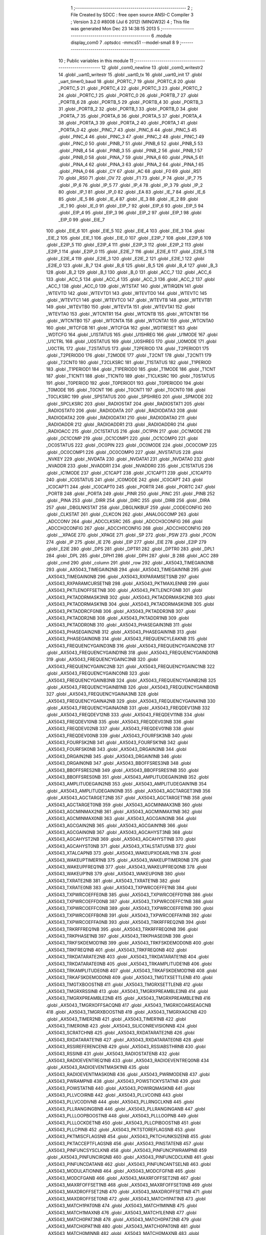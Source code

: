                              1 ;--------------------------------------------------------
                              2 ; File Created by SDCC : free open source ANSI-C Compiler
                              3 ; Version 3.2.0 #8008 (Jul  6 2012) (MINGW32)
                              4 ; This file was generated Mon Dec 23 14:38:15 2013
                              5 ;--------------------------------------------------------
                              6 	.module display_com0
                              7 	.optsdcc -mmcs51 --model-small
                              8 	
                              9 ;--------------------------------------------------------
                             10 ; Public variables in this module
                             11 ;--------------------------------------------------------
                             12 	.globl _com0_newline
                             13 	.globl _com0_writestr2
                             14 	.globl _uart0_writestr
                             15 	.globl _uart0_tx
                             16 	.globl _uart0_init
                             17 	.globl _uart_timer0_baud
                             18 	.globl _PORTC_7
                             19 	.globl _PORTC_6
                             20 	.globl _PORTC_5
                             21 	.globl _PORTC_4
                             22 	.globl _PORTC_3
                             23 	.globl _PORTC_2
                             24 	.globl _PORTC_1
                             25 	.globl _PORTC_0
                             26 	.globl _PORTB_7
                             27 	.globl _PORTB_6
                             28 	.globl _PORTB_5
                             29 	.globl _PORTB_4
                             30 	.globl _PORTB_3
                             31 	.globl _PORTB_2
                             32 	.globl _PORTB_1
                             33 	.globl _PORTB_0
                             34 	.globl _PORTA_7
                             35 	.globl _PORTA_6
                             36 	.globl _PORTA_5
                             37 	.globl _PORTA_4
                             38 	.globl _PORTA_3
                             39 	.globl _PORTA_2
                             40 	.globl _PORTA_1
                             41 	.globl _PORTA_0
                             42 	.globl _PINC_7
                             43 	.globl _PINC_6
                             44 	.globl _PINC_5
                             45 	.globl _PINC_4
                             46 	.globl _PINC_3
                             47 	.globl _PINC_2
                             48 	.globl _PINC_1
                             49 	.globl _PINC_0
                             50 	.globl _PINB_7
                             51 	.globl _PINB_6
                             52 	.globl _PINB_5
                             53 	.globl _PINB_4
                             54 	.globl _PINB_3
                             55 	.globl _PINB_2
                             56 	.globl _PINB_1
                             57 	.globl _PINB_0
                             58 	.globl _PINA_7
                             59 	.globl _PINA_6
                             60 	.globl _PINA_5
                             61 	.globl _PINA_4
                             62 	.globl _PINA_3
                             63 	.globl _PINA_2
                             64 	.globl _PINA_1
                             65 	.globl _PINA_0
                             66 	.globl _CY
                             67 	.globl _AC
                             68 	.globl _F0
                             69 	.globl _RS1
                             70 	.globl _RS0
                             71 	.globl _OV
                             72 	.globl _F1
                             73 	.globl _P
                             74 	.globl _IP_7
                             75 	.globl _IP_6
                             76 	.globl _IP_5
                             77 	.globl _IP_4
                             78 	.globl _IP_3
                             79 	.globl _IP_2
                             80 	.globl _IP_1
                             81 	.globl _IP_0
                             82 	.globl _EA
                             83 	.globl _IE_7
                             84 	.globl _IE_6
                             85 	.globl _IE_5
                             86 	.globl _IE_4
                             87 	.globl _IE_3
                             88 	.globl _IE_2
                             89 	.globl _IE_1
                             90 	.globl _IE_0
                             91 	.globl _EIP_7
                             92 	.globl _EIP_6
                             93 	.globl _EIP_5
                             94 	.globl _EIP_4
                             95 	.globl _EIP_3
                             96 	.globl _EIP_2
                             97 	.globl _EIP_1
                             98 	.globl _EIP_0
                             99 	.globl _EIE_7
                            100 	.globl _EIE_6
                            101 	.globl _EIE_5
                            102 	.globl _EIE_4
                            103 	.globl _EIE_3
                            104 	.globl _EIE_2
                            105 	.globl _EIE_1
                            106 	.globl _EIE_0
                            107 	.globl _E2IP_7
                            108 	.globl _E2IP_6
                            109 	.globl _E2IP_5
                            110 	.globl _E2IP_4
                            111 	.globl _E2IP_3
                            112 	.globl _E2IP_2
                            113 	.globl _E2IP_1
                            114 	.globl _E2IP_0
                            115 	.globl _E2IE_7
                            116 	.globl _E2IE_6
                            117 	.globl _E2IE_5
                            118 	.globl _E2IE_4
                            119 	.globl _E2IE_3
                            120 	.globl _E2IE_2
                            121 	.globl _E2IE_1
                            122 	.globl _E2IE_0
                            123 	.globl _B_7
                            124 	.globl _B_6
                            125 	.globl _B_5
                            126 	.globl _B_4
                            127 	.globl _B_3
                            128 	.globl _B_2
                            129 	.globl _B_1
                            130 	.globl _B_0
                            131 	.globl _ACC_7
                            132 	.globl _ACC_6
                            133 	.globl _ACC_5
                            134 	.globl _ACC_4
                            135 	.globl _ACC_3
                            136 	.globl _ACC_2
                            137 	.globl _ACC_1
                            138 	.globl _ACC_0
                            139 	.globl _WTSTAT
                            140 	.globl _WTIRQEN
                            141 	.globl _WTEVTD
                            142 	.globl _WTEVTD1
                            143 	.globl _WTEVTD0
                            144 	.globl _WTEVTC
                            145 	.globl _WTEVTC1
                            146 	.globl _WTEVTC0
                            147 	.globl _WTEVTB
                            148 	.globl _WTEVTB1
                            149 	.globl _WTEVTB0
                            150 	.globl _WTEVTA
                            151 	.globl _WTEVTA1
                            152 	.globl _WTEVTA0
                            153 	.globl _WTCNTR1
                            154 	.globl _WTCNTB
                            155 	.globl _WTCNTB1
                            156 	.globl _WTCNTB0
                            157 	.globl _WTCNTA
                            158 	.globl _WTCNTA1
                            159 	.globl _WTCNTA0
                            160 	.globl _WTCFGB
                            161 	.globl _WTCFGA
                            162 	.globl _WDTRESET
                            163 	.globl _WDTCFG
                            164 	.globl _U1STATUS
                            165 	.globl _U1SHREG
                            166 	.globl _U1MODE
                            167 	.globl _U1CTRL
                            168 	.globl _U0STATUS
                            169 	.globl _U0SHREG
                            170 	.globl _U0MODE
                            171 	.globl _U0CTRL
                            172 	.globl _T2STATUS
                            173 	.globl _T2PERIOD
                            174 	.globl _T2PERIOD1
                            175 	.globl _T2PERIOD0
                            176 	.globl _T2MODE
                            177 	.globl _T2CNT
                            178 	.globl _T2CNT1
                            179 	.globl _T2CNT0
                            180 	.globl _T2CLKSRC
                            181 	.globl _T1STATUS
                            182 	.globl _T1PERIOD
                            183 	.globl _T1PERIOD1
                            184 	.globl _T1PERIOD0
                            185 	.globl _T1MODE
                            186 	.globl _T1CNT
                            187 	.globl _T1CNT1
                            188 	.globl _T1CNT0
                            189 	.globl _T1CLKSRC
                            190 	.globl _T0STATUS
                            191 	.globl _T0PERIOD
                            192 	.globl _T0PERIOD1
                            193 	.globl _T0PERIOD0
                            194 	.globl _T0MODE
                            195 	.globl _T0CNT
                            196 	.globl _T0CNT1
                            197 	.globl _T0CNT0
                            198 	.globl _T0CLKSRC
                            199 	.globl _SPSTATUS
                            200 	.globl _SPSHREG
                            201 	.globl _SPMODE
                            202 	.globl _SPCLKSRC
                            203 	.globl _RADIOSTAT
                            204 	.globl _RADIOSTAT1
                            205 	.globl _RADIOSTAT0
                            206 	.globl _RADIODATA
                            207 	.globl _RADIODATA3
                            208 	.globl _RADIODATA2
                            209 	.globl _RADIODATA1
                            210 	.globl _RADIODATA0
                            211 	.globl _RADIOADDR
                            212 	.globl _RADIOADDR1
                            213 	.globl _RADIOADDR0
                            214 	.globl _RADIOACC
                            215 	.globl _OC1STATUS
                            216 	.globl _OC1PIN
                            217 	.globl _OC1MODE
                            218 	.globl _OC1COMP
                            219 	.globl _OC1COMP1
                            220 	.globl _OC1COMP0
                            221 	.globl _OC0STATUS
                            222 	.globl _OC0PIN
                            223 	.globl _OC0MODE
                            224 	.globl _OC0COMP
                            225 	.globl _OC0COMP1
                            226 	.globl _OC0COMP0
                            227 	.globl _NVSTATUS
                            228 	.globl _NVKEY
                            229 	.globl _NVDATA
                            230 	.globl _NVDATA1
                            231 	.globl _NVDATA0
                            232 	.globl _NVADDR
                            233 	.globl _NVADDR1
                            234 	.globl _NVADDR0
                            235 	.globl _IC1STATUS
                            236 	.globl _IC1MODE
                            237 	.globl _IC1CAPT
                            238 	.globl _IC1CAPT1
                            239 	.globl _IC1CAPT0
                            240 	.globl _IC0STATUS
                            241 	.globl _IC0MODE
                            242 	.globl _IC0CAPT
                            243 	.globl _IC0CAPT1
                            244 	.globl _IC0CAPT0
                            245 	.globl _PORTR
                            246 	.globl _PORTC
                            247 	.globl _PORTB
                            248 	.globl _PORTA
                            249 	.globl _PINR
                            250 	.globl _PINC
                            251 	.globl _PINB
                            252 	.globl _PINA
                            253 	.globl _DIRR
                            254 	.globl _DIRC
                            255 	.globl _DIRB
                            256 	.globl _DIRA
                            257 	.globl _DBGLNKSTAT
                            258 	.globl _DBGLNKBUF
                            259 	.globl _CODECONFIG
                            260 	.globl _CLKSTAT
                            261 	.globl _CLKCON
                            262 	.globl _ANALOGCOMP
                            263 	.globl _ADCCONV
                            264 	.globl _ADCCLKSRC
                            265 	.globl _ADCCH3CONFIG
                            266 	.globl _ADCCH2CONFIG
                            267 	.globl _ADCCH1CONFIG
                            268 	.globl _ADCCH0CONFIG
                            269 	.globl __XPAGE
                            270 	.globl _XPAGE
                            271 	.globl _SP
                            272 	.globl _PSW
                            273 	.globl _PCON
                            274 	.globl _IP
                            275 	.globl _IE
                            276 	.globl _EIP
                            277 	.globl _EIE
                            278 	.globl _E2IP
                            279 	.globl _E2IE
                            280 	.globl _DPS
                            281 	.globl _DPTR1
                            282 	.globl _DPTR0
                            283 	.globl _DPL1
                            284 	.globl _DPL
                            285 	.globl _DPH1
                            286 	.globl _DPH
                            287 	.globl _B
                            288 	.globl _ACC
                            289 	.globl _cmd
                            290 	.globl _column
                            291 	.globl _row
                            292 	.globl _AX5043_TIMEGAIN3NB
                            293 	.globl _AX5043_TIMEGAIN2NB
                            294 	.globl _AX5043_TIMEGAIN1NB
                            295 	.globl _AX5043_TIMEGAIN0NB
                            296 	.globl _AX5043_RXPARAMSETSNB
                            297 	.globl _AX5043_RXPARAMCURSETNB
                            298 	.globl _AX5043_PKTMAXLENNB
                            299 	.globl _AX5043_PKTLENOFFSETNB
                            300 	.globl _AX5043_PKTLENCFGNB
                            301 	.globl _AX5043_PKTADDRMASK3NB
                            302 	.globl _AX5043_PKTADDRMASK2NB
                            303 	.globl _AX5043_PKTADDRMASK1NB
                            304 	.globl _AX5043_PKTADDRMASK0NB
                            305 	.globl _AX5043_PKTADDRCFGNB
                            306 	.globl _AX5043_PKTADDR3NB
                            307 	.globl _AX5043_PKTADDR2NB
                            308 	.globl _AX5043_PKTADDR1NB
                            309 	.globl _AX5043_PKTADDR0NB
                            310 	.globl _AX5043_PHASEGAIN3NB
                            311 	.globl _AX5043_PHASEGAIN2NB
                            312 	.globl _AX5043_PHASEGAIN1NB
                            313 	.globl _AX5043_PHASEGAIN0NB
                            314 	.globl _AX5043_FREQUENCYLEAKNB
                            315 	.globl _AX5043_FREQUENCYGAIND3NB
                            316 	.globl _AX5043_FREQUENCYGAIND2NB
                            317 	.globl _AX5043_FREQUENCYGAIND1NB
                            318 	.globl _AX5043_FREQUENCYGAIND0NB
                            319 	.globl _AX5043_FREQUENCYGAINC3NB
                            320 	.globl _AX5043_FREQUENCYGAINC2NB
                            321 	.globl _AX5043_FREQUENCYGAINC1NB
                            322 	.globl _AX5043_FREQUENCYGAINC0NB
                            323 	.globl _AX5043_FREQUENCYGAINB3NB
                            324 	.globl _AX5043_FREQUENCYGAINB2NB
                            325 	.globl _AX5043_FREQUENCYGAINB1NB
                            326 	.globl _AX5043_FREQUENCYGAINB0NB
                            327 	.globl _AX5043_FREQUENCYGAINA3NB
                            328 	.globl _AX5043_FREQUENCYGAINA2NB
                            329 	.globl _AX5043_FREQUENCYGAINA1NB
                            330 	.globl _AX5043_FREQUENCYGAINA0NB
                            331 	.globl _AX5043_FREQDEV13NB
                            332 	.globl _AX5043_FREQDEV12NB
                            333 	.globl _AX5043_FREQDEV11NB
                            334 	.globl _AX5043_FREQDEV10NB
                            335 	.globl _AX5043_FREQDEV03NB
                            336 	.globl _AX5043_FREQDEV02NB
                            337 	.globl _AX5043_FREQDEV01NB
                            338 	.globl _AX5043_FREQDEV00NB
                            339 	.globl _AX5043_FOURFSK3NB
                            340 	.globl _AX5043_FOURFSK2NB
                            341 	.globl _AX5043_FOURFSK1NB
                            342 	.globl _AX5043_FOURFSK0NB
                            343 	.globl _AX5043_DRGAIN3NB
                            344 	.globl _AX5043_DRGAIN2NB
                            345 	.globl _AX5043_DRGAIN1NB
                            346 	.globl _AX5043_DRGAIN0NB
                            347 	.globl _AX5043_BBOFFSRES3NB
                            348 	.globl _AX5043_BBOFFSRES2NB
                            349 	.globl _AX5043_BBOFFSRES1NB
                            350 	.globl _AX5043_BBOFFSRES0NB
                            351 	.globl _AX5043_AMPLITUDEGAIN3NB
                            352 	.globl _AX5043_AMPLITUDEGAIN2NB
                            353 	.globl _AX5043_AMPLITUDEGAIN1NB
                            354 	.globl _AX5043_AMPLITUDEGAIN0NB
                            355 	.globl _AX5043_AGCTARGET3NB
                            356 	.globl _AX5043_AGCTARGET2NB
                            357 	.globl _AX5043_AGCTARGET1NB
                            358 	.globl _AX5043_AGCTARGET0NB
                            359 	.globl _AX5043_AGCMINMAX3NB
                            360 	.globl _AX5043_AGCMINMAX2NB
                            361 	.globl _AX5043_AGCMINMAX1NB
                            362 	.globl _AX5043_AGCMINMAX0NB
                            363 	.globl _AX5043_AGCGAIN3NB
                            364 	.globl _AX5043_AGCGAIN2NB
                            365 	.globl _AX5043_AGCGAIN1NB
                            366 	.globl _AX5043_AGCGAIN0NB
                            367 	.globl _AX5043_AGCAHYST3NB
                            368 	.globl _AX5043_AGCAHYST2NB
                            369 	.globl _AX5043_AGCAHYST1NB
                            370 	.globl _AX5043_AGCAHYST0NB
                            371 	.globl _AX5043_XTALSTATUSNB
                            372 	.globl _AX5043_XTALCAPNB
                            373 	.globl _AX5043_WAKEUPXOEARLYNB
                            374 	.globl _AX5043_WAKEUPTIMER1NB
                            375 	.globl _AX5043_WAKEUPTIMER0NB
                            376 	.globl _AX5043_WAKEUPFREQ1NB
                            377 	.globl _AX5043_WAKEUPFREQ0NB
                            378 	.globl _AX5043_WAKEUP1NB
                            379 	.globl _AX5043_WAKEUP0NB
                            380 	.globl _AX5043_TXRATE2NB
                            381 	.globl _AX5043_TXRATE1NB
                            382 	.globl _AX5043_TXRATE0NB
                            383 	.globl _AX5043_TXPWRCOEFFE1NB
                            384 	.globl _AX5043_TXPWRCOEFFE0NB
                            385 	.globl _AX5043_TXPWRCOEFFD1NB
                            386 	.globl _AX5043_TXPWRCOEFFD0NB
                            387 	.globl _AX5043_TXPWRCOEFFC1NB
                            388 	.globl _AX5043_TXPWRCOEFFC0NB
                            389 	.globl _AX5043_TXPWRCOEFFB1NB
                            390 	.globl _AX5043_TXPWRCOEFFB0NB
                            391 	.globl _AX5043_TXPWRCOEFFA1NB
                            392 	.globl _AX5043_TXPWRCOEFFA0NB
                            393 	.globl _AX5043_TRKRFFREQ2NB
                            394 	.globl _AX5043_TRKRFFREQ1NB
                            395 	.globl _AX5043_TRKRFFREQ0NB
                            396 	.globl _AX5043_TRKPHASE1NB
                            397 	.globl _AX5043_TRKPHASE0NB
                            398 	.globl _AX5043_TRKFSKDEMOD1NB
                            399 	.globl _AX5043_TRKFSKDEMOD0NB
                            400 	.globl _AX5043_TRKFREQ1NB
                            401 	.globl _AX5043_TRKFREQ0NB
                            402 	.globl _AX5043_TRKDATARATE2NB
                            403 	.globl _AX5043_TRKDATARATE1NB
                            404 	.globl _AX5043_TRKDATARATE0NB
                            405 	.globl _AX5043_TRKAMPLITUDE1NB
                            406 	.globl _AX5043_TRKAMPLITUDE0NB
                            407 	.globl _AX5043_TRKAFSKDEMOD1NB
                            408 	.globl _AX5043_TRKAFSKDEMOD0NB
                            409 	.globl _AX5043_TMGTXSETTLENB
                            410 	.globl _AX5043_TMGTXBOOSTNB
                            411 	.globl _AX5043_TMGRXSETTLENB
                            412 	.globl _AX5043_TMGRXRSSINB
                            413 	.globl _AX5043_TMGRXPREAMBLE3NB
                            414 	.globl _AX5043_TMGRXPREAMBLE2NB
                            415 	.globl _AX5043_TMGRXPREAMBLE1NB
                            416 	.globl _AX5043_TMGRXOFFSACQNB
                            417 	.globl _AX5043_TMGRXCOARSEAGCNB
                            418 	.globl _AX5043_TMGRXBOOSTNB
                            419 	.globl _AX5043_TMGRXAGCNB
                            420 	.globl _AX5043_TIMER2NB
                            421 	.globl _AX5043_TIMER1NB
                            422 	.globl _AX5043_TIMER0NB
                            423 	.globl _AX5043_SILICONREVISIONNB
                            424 	.globl _AX5043_SCRATCHNB
                            425 	.globl _AX5043_RXDATARATE2NB
                            426 	.globl _AX5043_RXDATARATE1NB
                            427 	.globl _AX5043_RXDATARATE0NB
                            428 	.globl _AX5043_RSSIREFERENCENB
                            429 	.globl _AX5043_RSSIABSTHRNB
                            430 	.globl _AX5043_RSSINB
                            431 	.globl _AX5043_RADIOSTATENB
                            432 	.globl _AX5043_RADIOEVENTREQ1NB
                            433 	.globl _AX5043_RADIOEVENTREQ0NB
                            434 	.globl _AX5043_RADIOEVENTMASK1NB
                            435 	.globl _AX5043_RADIOEVENTMASK0NB
                            436 	.globl _AX5043_PWRMODENB
                            437 	.globl _AX5043_PWRAMPNB
                            438 	.globl _AX5043_POWSTICKYSTATNB
                            439 	.globl _AX5043_POWSTATNB
                            440 	.globl _AX5043_POWIRQMASKNB
                            441 	.globl _AX5043_PLLVCOIRNB
                            442 	.globl _AX5043_PLLVCOINB
                            443 	.globl _AX5043_PLLVCODIVNB
                            444 	.globl _AX5043_PLLRNGCLKNB
                            445 	.globl _AX5043_PLLRANGINGBNB
                            446 	.globl _AX5043_PLLRANGINGANB
                            447 	.globl _AX5043_PLLLOOPBOOSTNB
                            448 	.globl _AX5043_PLLLOOPNB
                            449 	.globl _AX5043_PLLLOCKDETNB
                            450 	.globl _AX5043_PLLCPIBOOSTNB
                            451 	.globl _AX5043_PLLCPINB
                            452 	.globl _AX5043_PKTSTOREFLAGSNB
                            453 	.globl _AX5043_PKTMISCFLAGSNB
                            454 	.globl _AX5043_PKTCHUNKSIZENB
                            455 	.globl _AX5043_PKTACCEPTFLAGSNB
                            456 	.globl _AX5043_PINSTATENB
                            457 	.globl _AX5043_PINFUNCSYSCLKNB
                            458 	.globl _AX5043_PINFUNCPWRAMPNB
                            459 	.globl _AX5043_PINFUNCIRQNB
                            460 	.globl _AX5043_PINFUNCDCLKNB
                            461 	.globl _AX5043_PINFUNCDATANB
                            462 	.globl _AX5043_PINFUNCANTSELNB
                            463 	.globl _AX5043_MODULATIONNB
                            464 	.globl _AX5043_MODCFGFNB
                            465 	.globl _AX5043_MODCFGANB
                            466 	.globl _AX5043_MAXRFOFFSET2NB
                            467 	.globl _AX5043_MAXRFOFFSET1NB
                            468 	.globl _AX5043_MAXRFOFFSET0NB
                            469 	.globl _AX5043_MAXDROFFSET2NB
                            470 	.globl _AX5043_MAXDROFFSET1NB
                            471 	.globl _AX5043_MAXDROFFSET0NB
                            472 	.globl _AX5043_MATCH1PAT1NB
                            473 	.globl _AX5043_MATCH1PAT0NB
                            474 	.globl _AX5043_MATCH1MINNB
                            475 	.globl _AX5043_MATCH1MAXNB
                            476 	.globl _AX5043_MATCH1LENNB
                            477 	.globl _AX5043_MATCH0PAT3NB
                            478 	.globl _AX5043_MATCH0PAT2NB
                            479 	.globl _AX5043_MATCH0PAT1NB
                            480 	.globl _AX5043_MATCH0PAT0NB
                            481 	.globl _AX5043_MATCH0MINNB
                            482 	.globl _AX5043_MATCH0MAXNB
                            483 	.globl _AX5043_MATCH0LENNB
                            484 	.globl _AX5043_LPOSCSTATUSNB
                            485 	.globl _AX5043_LPOSCREF1NB
                            486 	.globl _AX5043_LPOSCREF0NB
                            487 	.globl _AX5043_LPOSCPER1NB
                            488 	.globl _AX5043_LPOSCPER0NB
                            489 	.globl _AX5043_LPOSCKFILT1NB
                            490 	.globl _AX5043_LPOSCKFILT0NB
                            491 	.globl _AX5043_LPOSCFREQ1NB
                            492 	.globl _AX5043_LPOSCFREQ0NB
                            493 	.globl _AX5043_LPOSCCONFIGNB
                            494 	.globl _AX5043_IRQREQUEST1NB
                            495 	.globl _AX5043_IRQREQUEST0NB
                            496 	.globl _AX5043_IRQMASK1NB
                            497 	.globl _AX5043_IRQMASK0NB
                            498 	.globl _AX5043_IRQINVERSION1NB
                            499 	.globl _AX5043_IRQINVERSION0NB
                            500 	.globl _AX5043_IFFREQ1NB
                            501 	.globl _AX5043_IFFREQ0NB
                            502 	.globl _AX5043_GPADCPERIODNB
                            503 	.globl _AX5043_GPADCCTRLNB
                            504 	.globl _AX5043_GPADC13VALUE1NB
                            505 	.globl _AX5043_GPADC13VALUE0NB
                            506 	.globl _AX5043_FSKDMIN1NB
                            507 	.globl _AX5043_FSKDMIN0NB
                            508 	.globl _AX5043_FSKDMAX1NB
                            509 	.globl _AX5043_FSKDMAX0NB
                            510 	.globl _AX5043_FSKDEV2NB
                            511 	.globl _AX5043_FSKDEV1NB
                            512 	.globl _AX5043_FSKDEV0NB
                            513 	.globl _AX5043_FREQB3NB
                            514 	.globl _AX5043_FREQB2NB
                            515 	.globl _AX5043_FREQB1NB
                            516 	.globl _AX5043_FREQB0NB
                            517 	.globl _AX5043_FREQA3NB
                            518 	.globl _AX5043_FREQA2NB
                            519 	.globl _AX5043_FREQA1NB
                            520 	.globl _AX5043_FREQA0NB
                            521 	.globl _AX5043_FRAMINGNB
                            522 	.globl _AX5043_FIFOTHRESH1NB
                            523 	.globl _AX5043_FIFOTHRESH0NB
                            524 	.globl _AX5043_FIFOSTATNB
                            525 	.globl _AX5043_FIFOFREE1NB
                            526 	.globl _AX5043_FIFOFREE0NB
                            527 	.globl _AX5043_FIFODATANB
                            528 	.globl _AX5043_FIFOCOUNT1NB
                            529 	.globl _AX5043_FIFOCOUNT0NB
                            530 	.globl _AX5043_FECSYNCNB
                            531 	.globl _AX5043_FECSTATUSNB
                            532 	.globl _AX5043_FECNB
                            533 	.globl _AX5043_ENCODINGNB
                            534 	.globl _AX5043_DIVERSITYNB
                            535 	.globl _AX5043_DECIMATIONNB
                            536 	.globl _AX5043_DACVALUE1NB
                            537 	.globl _AX5043_DACVALUE0NB
                            538 	.globl _AX5043_DACCONFIGNB
                            539 	.globl _AX5043_CRCINIT3NB
                            540 	.globl _AX5043_CRCINIT2NB
                            541 	.globl _AX5043_CRCINIT1NB
                            542 	.globl _AX5043_CRCINIT0NB
                            543 	.globl _AX5043_BGNDRSSITHRNB
                            544 	.globl _AX5043_BGNDRSSIGAINNB
                            545 	.globl _AX5043_BGNDRSSINB
                            546 	.globl _AX5043_BBTUNENB
                            547 	.globl _AX5043_BBOFFSCAPNB
                            548 	.globl _AX5043_AMPLFILTERNB
                            549 	.globl _AX5043_AGCCOUNTERNB
                            550 	.globl _AX5043_AFSKSPACE1NB
                            551 	.globl _AX5043_AFSKSPACE0NB
                            552 	.globl _AX5043_AFSKMARK1NB
                            553 	.globl _AX5043_AFSKMARK0NB
                            554 	.globl _AX5043_AFSKCTRLNB
                            555 	.globl _AX5043_TIMEGAIN3
                            556 	.globl _AX5043_TIMEGAIN2
                            557 	.globl _AX5043_TIMEGAIN1
                            558 	.globl _AX5043_TIMEGAIN0
                            559 	.globl _AX5043_RXPARAMSETS
                            560 	.globl _AX5043_RXPARAMCURSET
                            561 	.globl _AX5043_PKTMAXLEN
                            562 	.globl _AX5043_PKTLENOFFSET
                            563 	.globl _AX5043_PKTLENCFG
                            564 	.globl _AX5043_PKTADDRMASK3
                            565 	.globl _AX5043_PKTADDRMASK2
                            566 	.globl _AX5043_PKTADDRMASK1
                            567 	.globl _AX5043_PKTADDRMASK0
                            568 	.globl _AX5043_PKTADDRCFG
                            569 	.globl _AX5043_PKTADDR3
                            570 	.globl _AX5043_PKTADDR2
                            571 	.globl _AX5043_PKTADDR1
                            572 	.globl _AX5043_PKTADDR0
                            573 	.globl _AX5043_PHASEGAIN3
                            574 	.globl _AX5043_PHASEGAIN2
                            575 	.globl _AX5043_PHASEGAIN1
                            576 	.globl _AX5043_PHASEGAIN0
                            577 	.globl _AX5043_FREQUENCYLEAK
                            578 	.globl _AX5043_FREQUENCYGAIND3
                            579 	.globl _AX5043_FREQUENCYGAIND2
                            580 	.globl _AX5043_FREQUENCYGAIND1
                            581 	.globl _AX5043_FREQUENCYGAIND0
                            582 	.globl _AX5043_FREQUENCYGAINC3
                            583 	.globl _AX5043_FREQUENCYGAINC2
                            584 	.globl _AX5043_FREQUENCYGAINC1
                            585 	.globl _AX5043_FREQUENCYGAINC0
                            586 	.globl _AX5043_FREQUENCYGAINB3
                            587 	.globl _AX5043_FREQUENCYGAINB2
                            588 	.globl _AX5043_FREQUENCYGAINB1
                            589 	.globl _AX5043_FREQUENCYGAINB0
                            590 	.globl _AX5043_FREQUENCYGAINA3
                            591 	.globl _AX5043_FREQUENCYGAINA2
                            592 	.globl _AX5043_FREQUENCYGAINA1
                            593 	.globl _AX5043_FREQUENCYGAINA0
                            594 	.globl _AX5043_FREQDEV13
                            595 	.globl _AX5043_FREQDEV12
                            596 	.globl _AX5043_FREQDEV11
                            597 	.globl _AX5043_FREQDEV10
                            598 	.globl _AX5043_FREQDEV03
                            599 	.globl _AX5043_FREQDEV02
                            600 	.globl _AX5043_FREQDEV01
                            601 	.globl _AX5043_FREQDEV00
                            602 	.globl _AX5043_FOURFSK3
                            603 	.globl _AX5043_FOURFSK2
                            604 	.globl _AX5043_FOURFSK1
                            605 	.globl _AX5043_FOURFSK0
                            606 	.globl _AX5043_DRGAIN3
                            607 	.globl _AX5043_DRGAIN2
                            608 	.globl _AX5043_DRGAIN1
                            609 	.globl _AX5043_DRGAIN0
                            610 	.globl _AX5043_BBOFFSRES3
                            611 	.globl _AX5043_BBOFFSRES2
                            612 	.globl _AX5043_BBOFFSRES1
                            613 	.globl _AX5043_BBOFFSRES0
                            614 	.globl _AX5043_AMPLITUDEGAIN3
                            615 	.globl _AX5043_AMPLITUDEGAIN2
                            616 	.globl _AX5043_AMPLITUDEGAIN1
                            617 	.globl _AX5043_AMPLITUDEGAIN0
                            618 	.globl _AX5043_AGCTARGET3
                            619 	.globl _AX5043_AGCTARGET2
                            620 	.globl _AX5043_AGCTARGET1
                            621 	.globl _AX5043_AGCTARGET0
                            622 	.globl _AX5043_AGCMINMAX3
                            623 	.globl _AX5043_AGCMINMAX2
                            624 	.globl _AX5043_AGCMINMAX1
                            625 	.globl _AX5043_AGCMINMAX0
                            626 	.globl _AX5043_AGCGAIN3
                            627 	.globl _AX5043_AGCGAIN2
                            628 	.globl _AX5043_AGCGAIN1
                            629 	.globl _AX5043_AGCGAIN0
                            630 	.globl _AX5043_AGCAHYST3
                            631 	.globl _AX5043_AGCAHYST2
                            632 	.globl _AX5043_AGCAHYST1
                            633 	.globl _AX5043_AGCAHYST0
                            634 	.globl _AX5043_XTALSTATUS
                            635 	.globl _AX5043_XTALCAP
                            636 	.globl _AX5043_WAKEUPXOEARLY
                            637 	.globl _AX5043_WAKEUPTIMER1
                            638 	.globl _AX5043_WAKEUPTIMER0
                            639 	.globl _AX5043_WAKEUPFREQ1
                            640 	.globl _AX5043_WAKEUPFREQ0
                            641 	.globl _AX5043_WAKEUP1
                            642 	.globl _AX5043_WAKEUP0
                            643 	.globl _AX5043_TXRATE2
                            644 	.globl _AX5043_TXRATE1
                            645 	.globl _AX5043_TXRATE0
                            646 	.globl _AX5043_TXPWRCOEFFE1
                            647 	.globl _AX5043_TXPWRCOEFFE0
                            648 	.globl _AX5043_TXPWRCOEFFD1
                            649 	.globl _AX5043_TXPWRCOEFFD0
                            650 	.globl _AX5043_TXPWRCOEFFC1
                            651 	.globl _AX5043_TXPWRCOEFFC0
                            652 	.globl _AX5043_TXPWRCOEFFB1
                            653 	.globl _AX5043_TXPWRCOEFFB0
                            654 	.globl _AX5043_TXPWRCOEFFA1
                            655 	.globl _AX5043_TXPWRCOEFFA0
                            656 	.globl _AX5043_TRKRFFREQ2
                            657 	.globl _AX5043_TRKRFFREQ1
                            658 	.globl _AX5043_TRKRFFREQ0
                            659 	.globl _AX5043_TRKPHASE1
                            660 	.globl _AX5043_TRKPHASE0
                            661 	.globl _AX5043_TRKFSKDEMOD1
                            662 	.globl _AX5043_TRKFSKDEMOD0
                            663 	.globl _AX5043_TRKFREQ1
                            664 	.globl _AX5043_TRKFREQ0
                            665 	.globl _AX5043_TRKDATARATE2
                            666 	.globl _AX5043_TRKDATARATE1
                            667 	.globl _AX5043_TRKDATARATE0
                            668 	.globl _AX5043_TRKAMPLITUDE1
                            669 	.globl _AX5043_TRKAMPLITUDE0
                            670 	.globl _AX5043_TRKAFSKDEMOD1
                            671 	.globl _AX5043_TRKAFSKDEMOD0
                            672 	.globl _AX5043_TMGTXSETTLE
                            673 	.globl _AX5043_TMGTXBOOST
                            674 	.globl _AX5043_TMGRXSETTLE
                            675 	.globl _AX5043_TMGRXRSSI
                            676 	.globl _AX5043_TMGRXPREAMBLE3
                            677 	.globl _AX5043_TMGRXPREAMBLE2
                            678 	.globl _AX5043_TMGRXPREAMBLE1
                            679 	.globl _AX5043_TMGRXOFFSACQ
                            680 	.globl _AX5043_TMGRXCOARSEAGC
                            681 	.globl _AX5043_TMGRXBOOST
                            682 	.globl _AX5043_TMGRXAGC
                            683 	.globl _AX5043_TIMER2
                            684 	.globl _AX5043_TIMER1
                            685 	.globl _AX5043_TIMER0
                            686 	.globl _AX5043_SILICONREVISION
                            687 	.globl _AX5043_SCRATCH
                            688 	.globl _AX5043_RXDATARATE2
                            689 	.globl _AX5043_RXDATARATE1
                            690 	.globl _AX5043_RXDATARATE0
                            691 	.globl _AX5043_RSSIREFERENCE
                            692 	.globl _AX5043_RSSIABSTHR
                            693 	.globl _AX5043_RSSI
                            694 	.globl _AX5043_RADIOSTATE
                            695 	.globl _AX5043_RADIOEVENTREQ1
                            696 	.globl _AX5043_RADIOEVENTREQ0
                            697 	.globl _AX5043_RADIOEVENTMASK1
                            698 	.globl _AX5043_RADIOEVENTMASK0
                            699 	.globl _AX5043_PWRMODE
                            700 	.globl _AX5043_PWRAMP
                            701 	.globl _AX5043_POWSTICKYSTAT
                            702 	.globl _AX5043_POWSTAT
                            703 	.globl _AX5043_POWIRQMASK
                            704 	.globl _AX5043_PLLVCOIR
                            705 	.globl _AX5043_PLLVCOI
                            706 	.globl _AX5043_PLLVCODIV
                            707 	.globl _AX5043_PLLRNGCLK
                            708 	.globl _AX5043_PLLRANGINGB
                            709 	.globl _AX5043_PLLRANGINGA
                            710 	.globl _AX5043_PLLLOOPBOOST
                            711 	.globl _AX5043_PLLLOOP
                            712 	.globl _AX5043_PLLLOCKDET
                            713 	.globl _AX5043_PLLCPIBOOST
                            714 	.globl _AX5043_PLLCPI
                            715 	.globl _AX5043_PKTSTOREFLAGS
                            716 	.globl _AX5043_PKTMISCFLAGS
                            717 	.globl _AX5043_PKTCHUNKSIZE
                            718 	.globl _AX5043_PKTACCEPTFLAGS
                            719 	.globl _AX5043_PINSTATE
                            720 	.globl _AX5043_PINFUNCSYSCLK
                            721 	.globl _AX5043_PINFUNCPWRAMP
                            722 	.globl _AX5043_PINFUNCIRQ
                            723 	.globl _AX5043_PINFUNCDCLK
                            724 	.globl _AX5043_PINFUNCDATA
                            725 	.globl _AX5043_PINFUNCANTSEL
                            726 	.globl _AX5043_MODULATION
                            727 	.globl _AX5043_MODCFGF
                            728 	.globl _AX5043_MODCFGA
                            729 	.globl _AX5043_MAXRFOFFSET2
                            730 	.globl _AX5043_MAXRFOFFSET1
                            731 	.globl _AX5043_MAXRFOFFSET0
                            732 	.globl _AX5043_MAXDROFFSET2
                            733 	.globl _AX5043_MAXDROFFSET1
                            734 	.globl _AX5043_MAXDROFFSET0
                            735 	.globl _AX5043_MATCH1PAT1
                            736 	.globl _AX5043_MATCH1PAT0
                            737 	.globl _AX5043_MATCH1MIN
                            738 	.globl _AX5043_MATCH1MAX
                            739 	.globl _AX5043_MATCH1LEN
                            740 	.globl _AX5043_MATCH0PAT3
                            741 	.globl _AX5043_MATCH0PAT2
                            742 	.globl _AX5043_MATCH0PAT1
                            743 	.globl _AX5043_MATCH0PAT0
                            744 	.globl _AX5043_MATCH0MIN
                            745 	.globl _AX5043_MATCH0MAX
                            746 	.globl _AX5043_MATCH0LEN
                            747 	.globl _AX5043_LPOSCSTATUS
                            748 	.globl _AX5043_LPOSCREF1
                            749 	.globl _AX5043_LPOSCREF0
                            750 	.globl _AX5043_LPOSCPER1
                            751 	.globl _AX5043_LPOSCPER0
                            752 	.globl _AX5043_LPOSCKFILT1
                            753 	.globl _AX5043_LPOSCKFILT0
                            754 	.globl _AX5043_LPOSCFREQ1
                            755 	.globl _AX5043_LPOSCFREQ0
                            756 	.globl _AX5043_LPOSCCONFIG
                            757 	.globl _AX5043_IRQREQUEST1
                            758 	.globl _AX5043_IRQREQUEST0
                            759 	.globl _AX5043_IRQMASK1
                            760 	.globl _AX5043_IRQMASK0
                            761 	.globl _AX5043_IRQINVERSION1
                            762 	.globl _AX5043_IRQINVERSION0
                            763 	.globl _AX5043_IFFREQ1
                            764 	.globl _AX5043_IFFREQ0
                            765 	.globl _AX5043_GPADCPERIOD
                            766 	.globl _AX5043_GPADCCTRL
                            767 	.globl _AX5043_GPADC13VALUE1
                            768 	.globl _AX5043_GPADC13VALUE0
                            769 	.globl _AX5043_FSKDMIN1
                            770 	.globl _AX5043_FSKDMIN0
                            771 	.globl _AX5043_FSKDMAX1
                            772 	.globl _AX5043_FSKDMAX0
                            773 	.globl _AX5043_FSKDEV2
                            774 	.globl _AX5043_FSKDEV1
                            775 	.globl _AX5043_FSKDEV0
                            776 	.globl _AX5043_FREQB3
                            777 	.globl _AX5043_FREQB2
                            778 	.globl _AX5043_FREQB1
                            779 	.globl _AX5043_FREQB0
                            780 	.globl _AX5043_FREQA3
                            781 	.globl _AX5043_FREQA2
                            782 	.globl _AX5043_FREQA1
                            783 	.globl _AX5043_FREQA0
                            784 	.globl _AX5043_FRAMING
                            785 	.globl _AX5043_FIFOTHRESH1
                            786 	.globl _AX5043_FIFOTHRESH0
                            787 	.globl _AX5043_FIFOSTAT
                            788 	.globl _AX5043_FIFOFREE1
                            789 	.globl _AX5043_FIFOFREE0
                            790 	.globl _AX5043_FIFODATA
                            791 	.globl _AX5043_FIFOCOUNT1
                            792 	.globl _AX5043_FIFOCOUNT0
                            793 	.globl _AX5043_FECSYNC
                            794 	.globl _AX5043_FECSTATUS
                            795 	.globl _AX5043_FEC
                            796 	.globl _AX5043_ENCODING
                            797 	.globl _AX5043_DIVERSITY
                            798 	.globl _AX5043_DECIMATION
                            799 	.globl _AX5043_DACVALUE1
                            800 	.globl _AX5043_DACVALUE0
                            801 	.globl _AX5043_DACCONFIG
                            802 	.globl _AX5043_CRCINIT3
                            803 	.globl _AX5043_CRCINIT2
                            804 	.globl _AX5043_CRCINIT1
                            805 	.globl _AX5043_CRCINIT0
                            806 	.globl _AX5043_BGNDRSSITHR
                            807 	.globl _AX5043_BGNDRSSIGAIN
                            808 	.globl _AX5043_BGNDRSSI
                            809 	.globl _AX5043_BBTUNE
                            810 	.globl _AX5043_BBOFFSCAP
                            811 	.globl _AX5043_AMPLFILTER
                            812 	.globl _AX5043_AGCCOUNTER
                            813 	.globl _AX5043_AFSKSPACE1
                            814 	.globl _AX5043_AFSKSPACE0
                            815 	.globl _AX5043_AFSKMARK1
                            816 	.globl _AX5043_AFSKMARK0
                            817 	.globl _AX5043_AFSKCTRL
                            818 	.globl _XWTSTAT
                            819 	.globl _XWTIRQEN
                            820 	.globl _XWTEVTD
                            821 	.globl _XWTEVTD1
                            822 	.globl _XWTEVTD0
                            823 	.globl _XWTEVTC
                            824 	.globl _XWTEVTC1
                            825 	.globl _XWTEVTC0
                            826 	.globl _XWTEVTB
                            827 	.globl _XWTEVTB1
                            828 	.globl _XWTEVTB0
                            829 	.globl _XWTEVTA
                            830 	.globl _XWTEVTA1
                            831 	.globl _XWTEVTA0
                            832 	.globl _XWTCNTR1
                            833 	.globl _XWTCNTB
                            834 	.globl _XWTCNTB1
                            835 	.globl _XWTCNTB0
                            836 	.globl _XWTCNTA
                            837 	.globl _XWTCNTA1
                            838 	.globl _XWTCNTA0
                            839 	.globl _XWTCFGB
                            840 	.globl _XWTCFGA
                            841 	.globl _XWDTRESET
                            842 	.globl _XWDTCFG
                            843 	.globl _XU1STATUS
                            844 	.globl _XU1SHREG
                            845 	.globl _XU1MODE
                            846 	.globl _XU1CTRL
                            847 	.globl _XU0STATUS
                            848 	.globl _XU0SHREG
                            849 	.globl _XU0MODE
                            850 	.globl _XU0CTRL
                            851 	.globl _XT2STATUS
                            852 	.globl _XT2PERIOD
                            853 	.globl _XT2PERIOD1
                            854 	.globl _XT2PERIOD0
                            855 	.globl _XT2MODE
                            856 	.globl _XT2CNT
                            857 	.globl _XT2CNT1
                            858 	.globl _XT2CNT0
                            859 	.globl _XT2CLKSRC
                            860 	.globl _XT1STATUS
                            861 	.globl _XT1PERIOD
                            862 	.globl _XT1PERIOD1
                            863 	.globl _XT1PERIOD0
                            864 	.globl _XT1MODE
                            865 	.globl _XT1CNT
                            866 	.globl _XT1CNT1
                            867 	.globl _XT1CNT0
                            868 	.globl _XT1CLKSRC
                            869 	.globl _XT0STATUS
                            870 	.globl _XT0PERIOD
                            871 	.globl _XT0PERIOD1
                            872 	.globl _XT0PERIOD0
                            873 	.globl _XT0MODE
                            874 	.globl _XT0CNT
                            875 	.globl _XT0CNT1
                            876 	.globl _XT0CNT0
                            877 	.globl _XT0CLKSRC
                            878 	.globl _XSPSTATUS
                            879 	.globl _XSPSHREG
                            880 	.globl _XSPMODE
                            881 	.globl _XSPCLKSRC
                            882 	.globl _XRADIOSTAT
                            883 	.globl _XRADIOSTAT1
                            884 	.globl _XRADIOSTAT0
                            885 	.globl _XRADIODATA3
                            886 	.globl _XRADIODATA2
                            887 	.globl _XRADIODATA1
                            888 	.globl _XRADIODATA0
                            889 	.globl _XRADIOADDR1
                            890 	.globl _XRADIOADDR0
                            891 	.globl _XRADIOACC
                            892 	.globl _XOC1STATUS
                            893 	.globl _XOC1PIN
                            894 	.globl _XOC1MODE
                            895 	.globl _XOC1COMP
                            896 	.globl _XOC1COMP1
                            897 	.globl _XOC1COMP0
                            898 	.globl _XOC0STATUS
                            899 	.globl _XOC0PIN
                            900 	.globl _XOC0MODE
                            901 	.globl _XOC0COMP
                            902 	.globl _XOC0COMP1
                            903 	.globl _XOC0COMP0
                            904 	.globl _XNVSTATUS
                            905 	.globl _XNVKEY
                            906 	.globl _XNVDATA
                            907 	.globl _XNVDATA1
                            908 	.globl _XNVDATA0
                            909 	.globl _XNVADDR
                            910 	.globl _XNVADDR1
                            911 	.globl _XNVADDR0
                            912 	.globl _XIC1STATUS
                            913 	.globl _XIC1MODE
                            914 	.globl _XIC1CAPT
                            915 	.globl _XIC1CAPT1
                            916 	.globl _XIC1CAPT0
                            917 	.globl _XIC0STATUS
                            918 	.globl _XIC0MODE
                            919 	.globl _XIC0CAPT
                            920 	.globl _XIC0CAPT1
                            921 	.globl _XIC0CAPT0
                            922 	.globl _XPORTR
                            923 	.globl _XPORTC
                            924 	.globl _XPORTB
                            925 	.globl _XPORTA
                            926 	.globl _XPINR
                            927 	.globl _XPINC
                            928 	.globl _XPINB
                            929 	.globl _XPINA
                            930 	.globl _XDIRR
                            931 	.globl _XDIRC
                            932 	.globl _XDIRB
                            933 	.globl _XDIRA
                            934 	.globl _XDBGLNKSTAT
                            935 	.globl _XDBGLNKBUF
                            936 	.globl _XCODECONFIG
                            937 	.globl _XCLKSTAT
                            938 	.globl _XCLKCON
                            939 	.globl _XANALOGCOMP
                            940 	.globl _XADCCONV
                            941 	.globl _XADCCLKSRC
                            942 	.globl _XADCCH3CONFIG
                            943 	.globl _XADCCH2CONFIG
                            944 	.globl _XADCCH1CONFIG
                            945 	.globl _XADCCH0CONFIG
                            946 	.globl _XPCON
                            947 	.globl _XIP
                            948 	.globl _XIE
                            949 	.globl _XDPTR1
                            950 	.globl _XDPTR0
                            951 	.globl _XTALREADY
                            952 	.globl _XTALOSC
                            953 	.globl _XTALAMPL
                            954 	.globl _SILICONREV
                            955 	.globl _SCRATCH3
                            956 	.globl _SCRATCH2
                            957 	.globl _SCRATCH1
                            958 	.globl _SCRATCH0
                            959 	.globl _RADIOMUX
                            960 	.globl _RADIOFSTATADDR
                            961 	.globl _RADIOFSTATADDR1
                            962 	.globl _RADIOFSTATADDR0
                            963 	.globl _RADIOFDATAADDR
                            964 	.globl _RADIOFDATAADDR1
                            965 	.globl _RADIOFDATAADDR0
                            966 	.globl _OSCRUN
                            967 	.globl _OSCREADY
                            968 	.globl _OSCFORCERUN
                            969 	.globl _OSCCALIB
                            970 	.globl _MISCCTRL
                            971 	.globl _LPXOSCGM
                            972 	.globl _LPOSCREF
                            973 	.globl _LPOSCREF1
                            974 	.globl _LPOSCREF0
                            975 	.globl _LPOSCPER
                            976 	.globl _LPOSCPER1
                            977 	.globl _LPOSCPER0
                            978 	.globl _LPOSCKFILT
                            979 	.globl _LPOSCKFILT1
                            980 	.globl _LPOSCKFILT0
                            981 	.globl _LPOSCFREQ
                            982 	.globl _LPOSCFREQ1
                            983 	.globl _LPOSCFREQ0
                            984 	.globl _LPOSCCONFIG
                            985 	.globl _PINSEL
                            986 	.globl _PINCHGC
                            987 	.globl _PINCHGB
                            988 	.globl _PINCHGA
                            989 	.globl _PALTRADIO
                            990 	.globl _PALTC
                            991 	.globl _PALTB
                            992 	.globl _PALTA
                            993 	.globl _INTCHGC
                            994 	.globl _INTCHGB
                            995 	.globl _INTCHGA
                            996 	.globl _EXTIRQ
                            997 	.globl _GPIOENABLE
                            998 	.globl _ANALOGA
                            999 	.globl _FRCOSCREF
                           1000 	.globl _FRCOSCREF1
                           1001 	.globl _FRCOSCREF0
                           1002 	.globl _FRCOSCPER
                           1003 	.globl _FRCOSCPER1
                           1004 	.globl _FRCOSCPER0
                           1005 	.globl _FRCOSCKFILT
                           1006 	.globl _FRCOSCKFILT1
                           1007 	.globl _FRCOSCKFILT0
                           1008 	.globl _FRCOSCFREQ
                           1009 	.globl _FRCOSCFREQ1
                           1010 	.globl _FRCOSCFREQ0
                           1011 	.globl _FRCOSCCTRL
                           1012 	.globl _FRCOSCCONFIG
                           1013 	.globl _DMA1CONFIG
                           1014 	.globl _DMA1ADDR
                           1015 	.globl _DMA1ADDR1
                           1016 	.globl _DMA1ADDR0
                           1017 	.globl _DMA0CONFIG
                           1018 	.globl _DMA0ADDR
                           1019 	.globl _DMA0ADDR1
                           1020 	.globl _DMA0ADDR0
                           1021 	.globl _ADCTUNE2
                           1022 	.globl _ADCTUNE1
                           1023 	.globl _ADCTUNE0
                           1024 	.globl _ADCCH3VAL
                           1025 	.globl _ADCCH3VAL1
                           1026 	.globl _ADCCH3VAL0
                           1027 	.globl _ADCCH2VAL
                           1028 	.globl _ADCCH2VAL1
                           1029 	.globl _ADCCH2VAL0
                           1030 	.globl _ADCCH1VAL
                           1031 	.globl _ADCCH1VAL1
                           1032 	.globl _ADCCH1VAL0
                           1033 	.globl _ADCCH0VAL
                           1034 	.globl _ADCCH0VAL1
                           1035 	.globl _ADCCH0VAL0
                           1036 	.globl _com0_portinit
                           1037 	.globl _com0_init
                           1038 	.globl _com0_setpos
                           1039 	.globl _com0_writestr
                           1040 	.globl _com0_tx
                           1041 	.globl _com0_clear
                           1042 ;--------------------------------------------------------
                           1043 ; special function registers
                           1044 ;--------------------------------------------------------
                           1045 	.area RSEG    (ABS,DATA)
   0000                    1046 	.org 0x0000
                    00E0   1047 _ACC	=	0x00e0
                    00F0   1048 _B	=	0x00f0
                    0083   1049 _DPH	=	0x0083
                    0085   1050 _DPH1	=	0x0085
                    0082   1051 _DPL	=	0x0082
                    0084   1052 _DPL1	=	0x0084
                    8382   1053 _DPTR0	=	0x8382
                    8584   1054 _DPTR1	=	0x8584
                    0086   1055 _DPS	=	0x0086
                    00A0   1056 _E2IE	=	0x00a0
                    00C0   1057 _E2IP	=	0x00c0
                    0098   1058 _EIE	=	0x0098
                    00B0   1059 _EIP	=	0x00b0
                    00A8   1060 _IE	=	0x00a8
                    00B8   1061 _IP	=	0x00b8
                    0087   1062 _PCON	=	0x0087
                    00D0   1063 _PSW	=	0x00d0
                    0081   1064 _SP	=	0x0081
                    00D9   1065 _XPAGE	=	0x00d9
                    00D9   1066 __XPAGE	=	0x00d9
                    00CA   1067 _ADCCH0CONFIG	=	0x00ca
                    00CB   1068 _ADCCH1CONFIG	=	0x00cb
                    00D2   1069 _ADCCH2CONFIG	=	0x00d2
                    00D3   1070 _ADCCH3CONFIG	=	0x00d3
                    00D1   1071 _ADCCLKSRC	=	0x00d1
                    00C9   1072 _ADCCONV	=	0x00c9
                    00E1   1073 _ANALOGCOMP	=	0x00e1
                    00C6   1074 _CLKCON	=	0x00c6
                    00C7   1075 _CLKSTAT	=	0x00c7
                    0097   1076 _CODECONFIG	=	0x0097
                    00E3   1077 _DBGLNKBUF	=	0x00e3
                    00E2   1078 _DBGLNKSTAT	=	0x00e2
                    0089   1079 _DIRA	=	0x0089
                    008A   1080 _DIRB	=	0x008a
                    008B   1081 _DIRC	=	0x008b
                    008E   1082 _DIRR	=	0x008e
                    00C8   1083 _PINA	=	0x00c8
                    00E8   1084 _PINB	=	0x00e8
                    00F8   1085 _PINC	=	0x00f8
                    008D   1086 _PINR	=	0x008d
                    0080   1087 _PORTA	=	0x0080
                    0088   1088 _PORTB	=	0x0088
                    0090   1089 _PORTC	=	0x0090
                    008C   1090 _PORTR	=	0x008c
                    00CE   1091 _IC0CAPT0	=	0x00ce
                    00CF   1092 _IC0CAPT1	=	0x00cf
                    CFCE   1093 _IC0CAPT	=	0xcfce
                    00CC   1094 _IC0MODE	=	0x00cc
                    00CD   1095 _IC0STATUS	=	0x00cd
                    00D6   1096 _IC1CAPT0	=	0x00d6
                    00D7   1097 _IC1CAPT1	=	0x00d7
                    D7D6   1098 _IC1CAPT	=	0xd7d6
                    00D4   1099 _IC1MODE	=	0x00d4
                    00D5   1100 _IC1STATUS	=	0x00d5
                    0092   1101 _NVADDR0	=	0x0092
                    0093   1102 _NVADDR1	=	0x0093
                    9392   1103 _NVADDR	=	0x9392
                    0094   1104 _NVDATA0	=	0x0094
                    0095   1105 _NVDATA1	=	0x0095
                    9594   1106 _NVDATA	=	0x9594
                    0096   1107 _NVKEY	=	0x0096
                    0091   1108 _NVSTATUS	=	0x0091
                    00BC   1109 _OC0COMP0	=	0x00bc
                    00BD   1110 _OC0COMP1	=	0x00bd
                    BDBC   1111 _OC0COMP	=	0xbdbc
                    00B9   1112 _OC0MODE	=	0x00b9
                    00BA   1113 _OC0PIN	=	0x00ba
                    00BB   1114 _OC0STATUS	=	0x00bb
                    00C4   1115 _OC1COMP0	=	0x00c4
                    00C5   1116 _OC1COMP1	=	0x00c5
                    C5C4   1117 _OC1COMP	=	0xc5c4
                    00C1   1118 _OC1MODE	=	0x00c1
                    00C2   1119 _OC1PIN	=	0x00c2
                    00C3   1120 _OC1STATUS	=	0x00c3
                    00B1   1121 _RADIOACC	=	0x00b1
                    00B3   1122 _RADIOADDR0	=	0x00b3
                    00B2   1123 _RADIOADDR1	=	0x00b2
                    B2B3   1124 _RADIOADDR	=	0xb2b3
                    00B7   1125 _RADIODATA0	=	0x00b7
                    00B6   1126 _RADIODATA1	=	0x00b6
                    00B5   1127 _RADIODATA2	=	0x00b5
                    00B4   1128 _RADIODATA3	=	0x00b4
                    B4B5B6B7   1129 _RADIODATA	=	0xb4b5b6b7
                    00BE   1130 _RADIOSTAT0	=	0x00be
                    00BF   1131 _RADIOSTAT1	=	0x00bf
                    BFBE   1132 _RADIOSTAT	=	0xbfbe
                    00DF   1133 _SPCLKSRC	=	0x00df
                    00DC   1134 _SPMODE	=	0x00dc
                    00DE   1135 _SPSHREG	=	0x00de
                    00DD   1136 _SPSTATUS	=	0x00dd
                    009A   1137 _T0CLKSRC	=	0x009a
                    009C   1138 _T0CNT0	=	0x009c
                    009D   1139 _T0CNT1	=	0x009d
                    9D9C   1140 _T0CNT	=	0x9d9c
                    0099   1141 _T0MODE	=	0x0099
                    009E   1142 _T0PERIOD0	=	0x009e
                    009F   1143 _T0PERIOD1	=	0x009f
                    9F9E   1144 _T0PERIOD	=	0x9f9e
                    009B   1145 _T0STATUS	=	0x009b
                    00A2   1146 _T1CLKSRC	=	0x00a2
                    00A4   1147 _T1CNT0	=	0x00a4
                    00A5   1148 _T1CNT1	=	0x00a5
                    A5A4   1149 _T1CNT	=	0xa5a4
                    00A1   1150 _T1MODE	=	0x00a1
                    00A6   1151 _T1PERIOD0	=	0x00a6
                    00A7   1152 _T1PERIOD1	=	0x00a7
                    A7A6   1153 _T1PERIOD	=	0xa7a6
                    00A3   1154 _T1STATUS	=	0x00a3
                    00AA   1155 _T2CLKSRC	=	0x00aa
                    00AC   1156 _T2CNT0	=	0x00ac
                    00AD   1157 _T2CNT1	=	0x00ad
                    ADAC   1158 _T2CNT	=	0xadac
                    00A9   1159 _T2MODE	=	0x00a9
                    00AE   1160 _T2PERIOD0	=	0x00ae
                    00AF   1161 _T2PERIOD1	=	0x00af
                    AFAE   1162 _T2PERIOD	=	0xafae
                    00AB   1163 _T2STATUS	=	0x00ab
                    00E4   1164 _U0CTRL	=	0x00e4
                    00E7   1165 _U0MODE	=	0x00e7
                    00E6   1166 _U0SHREG	=	0x00e6
                    00E5   1167 _U0STATUS	=	0x00e5
                    00EC   1168 _U1CTRL	=	0x00ec
                    00EF   1169 _U1MODE	=	0x00ef
                    00EE   1170 _U1SHREG	=	0x00ee
                    00ED   1171 _U1STATUS	=	0x00ed
                    00DA   1172 _WDTCFG	=	0x00da
                    00DB   1173 _WDTRESET	=	0x00db
                    00F1   1174 _WTCFGA	=	0x00f1
                    00F9   1175 _WTCFGB	=	0x00f9
                    00F2   1176 _WTCNTA0	=	0x00f2
                    00F3   1177 _WTCNTA1	=	0x00f3
                    F3F2   1178 _WTCNTA	=	0xf3f2
                    00FA   1179 _WTCNTB0	=	0x00fa
                    00FB   1180 _WTCNTB1	=	0x00fb
                    FBFA   1181 _WTCNTB	=	0xfbfa
                    00EB   1182 _WTCNTR1	=	0x00eb
                    00F4   1183 _WTEVTA0	=	0x00f4
                    00F5   1184 _WTEVTA1	=	0x00f5
                    F5F4   1185 _WTEVTA	=	0xf5f4
                    00F6   1186 _WTEVTB0	=	0x00f6
                    00F7   1187 _WTEVTB1	=	0x00f7
                    F7F6   1188 _WTEVTB	=	0xf7f6
                    00FC   1189 _WTEVTC0	=	0x00fc
                    00FD   1190 _WTEVTC1	=	0x00fd
                    FDFC   1191 _WTEVTC	=	0xfdfc
                    00FE   1192 _WTEVTD0	=	0x00fe
                    00FF   1193 _WTEVTD1	=	0x00ff
                    FFFE   1194 _WTEVTD	=	0xfffe
                    00E9   1195 _WTIRQEN	=	0x00e9
                    00EA   1196 _WTSTAT	=	0x00ea
                           1197 ;--------------------------------------------------------
                           1198 ; special function bits
                           1199 ;--------------------------------------------------------
                           1200 	.area RSEG    (ABS,DATA)
   0000                    1201 	.org 0x0000
                    00E0   1202 _ACC_0	=	0x00e0
                    00E1   1203 _ACC_1	=	0x00e1
                    00E2   1204 _ACC_2	=	0x00e2
                    00E3   1205 _ACC_3	=	0x00e3
                    00E4   1206 _ACC_4	=	0x00e4
                    00E5   1207 _ACC_5	=	0x00e5
                    00E6   1208 _ACC_6	=	0x00e6
                    00E7   1209 _ACC_7	=	0x00e7
                    00F0   1210 _B_0	=	0x00f0
                    00F1   1211 _B_1	=	0x00f1
                    00F2   1212 _B_2	=	0x00f2
                    00F3   1213 _B_3	=	0x00f3
                    00F4   1214 _B_4	=	0x00f4
                    00F5   1215 _B_5	=	0x00f5
                    00F6   1216 _B_6	=	0x00f6
                    00F7   1217 _B_7	=	0x00f7
                    00A0   1218 _E2IE_0	=	0x00a0
                    00A1   1219 _E2IE_1	=	0x00a1
                    00A2   1220 _E2IE_2	=	0x00a2
                    00A3   1221 _E2IE_3	=	0x00a3
                    00A4   1222 _E2IE_4	=	0x00a4
                    00A5   1223 _E2IE_5	=	0x00a5
                    00A6   1224 _E2IE_6	=	0x00a6
                    00A7   1225 _E2IE_7	=	0x00a7
                    00C0   1226 _E2IP_0	=	0x00c0
                    00C1   1227 _E2IP_1	=	0x00c1
                    00C2   1228 _E2IP_2	=	0x00c2
                    00C3   1229 _E2IP_3	=	0x00c3
                    00C4   1230 _E2IP_4	=	0x00c4
                    00C5   1231 _E2IP_5	=	0x00c5
                    00C6   1232 _E2IP_6	=	0x00c6
                    00C7   1233 _E2IP_7	=	0x00c7
                    0098   1234 _EIE_0	=	0x0098
                    0099   1235 _EIE_1	=	0x0099
                    009A   1236 _EIE_2	=	0x009a
                    009B   1237 _EIE_3	=	0x009b
                    009C   1238 _EIE_4	=	0x009c
                    009D   1239 _EIE_5	=	0x009d
                    009E   1240 _EIE_6	=	0x009e
                    009F   1241 _EIE_7	=	0x009f
                    00B0   1242 _EIP_0	=	0x00b0
                    00B1   1243 _EIP_1	=	0x00b1
                    00B2   1244 _EIP_2	=	0x00b2
                    00B3   1245 _EIP_3	=	0x00b3
                    00B4   1246 _EIP_4	=	0x00b4
                    00B5   1247 _EIP_5	=	0x00b5
                    00B6   1248 _EIP_6	=	0x00b6
                    00B7   1249 _EIP_7	=	0x00b7
                    00A8   1250 _IE_0	=	0x00a8
                    00A9   1251 _IE_1	=	0x00a9
                    00AA   1252 _IE_2	=	0x00aa
                    00AB   1253 _IE_3	=	0x00ab
                    00AC   1254 _IE_4	=	0x00ac
                    00AD   1255 _IE_5	=	0x00ad
                    00AE   1256 _IE_6	=	0x00ae
                    00AF   1257 _IE_7	=	0x00af
                    00AF   1258 _EA	=	0x00af
                    00B8   1259 _IP_0	=	0x00b8
                    00B9   1260 _IP_1	=	0x00b9
                    00BA   1261 _IP_2	=	0x00ba
                    00BB   1262 _IP_3	=	0x00bb
                    00BC   1263 _IP_4	=	0x00bc
                    00BD   1264 _IP_5	=	0x00bd
                    00BE   1265 _IP_6	=	0x00be
                    00BF   1266 _IP_7	=	0x00bf
                    00D0   1267 _P	=	0x00d0
                    00D1   1268 _F1	=	0x00d1
                    00D2   1269 _OV	=	0x00d2
                    00D3   1270 _RS0	=	0x00d3
                    00D4   1271 _RS1	=	0x00d4
                    00D5   1272 _F0	=	0x00d5
                    00D6   1273 _AC	=	0x00d6
                    00D7   1274 _CY	=	0x00d7
                    00C8   1275 _PINA_0	=	0x00c8
                    00C9   1276 _PINA_1	=	0x00c9
                    00CA   1277 _PINA_2	=	0x00ca
                    00CB   1278 _PINA_3	=	0x00cb
                    00CC   1279 _PINA_4	=	0x00cc
                    00CD   1280 _PINA_5	=	0x00cd
                    00CE   1281 _PINA_6	=	0x00ce
                    00CF   1282 _PINA_7	=	0x00cf
                    00E8   1283 _PINB_0	=	0x00e8
                    00E9   1284 _PINB_1	=	0x00e9
                    00EA   1285 _PINB_2	=	0x00ea
                    00EB   1286 _PINB_3	=	0x00eb
                    00EC   1287 _PINB_4	=	0x00ec
                    00ED   1288 _PINB_5	=	0x00ed
                    00EE   1289 _PINB_6	=	0x00ee
                    00EF   1290 _PINB_7	=	0x00ef
                    00F8   1291 _PINC_0	=	0x00f8
                    00F9   1292 _PINC_1	=	0x00f9
                    00FA   1293 _PINC_2	=	0x00fa
                    00FB   1294 _PINC_3	=	0x00fb
                    00FC   1295 _PINC_4	=	0x00fc
                    00FD   1296 _PINC_5	=	0x00fd
                    00FE   1297 _PINC_6	=	0x00fe
                    00FF   1298 _PINC_7	=	0x00ff
                    0080   1299 _PORTA_0	=	0x0080
                    0081   1300 _PORTA_1	=	0x0081
                    0082   1301 _PORTA_2	=	0x0082
                    0083   1302 _PORTA_3	=	0x0083
                    0084   1303 _PORTA_4	=	0x0084
                    0085   1304 _PORTA_5	=	0x0085
                    0086   1305 _PORTA_6	=	0x0086
                    0087   1306 _PORTA_7	=	0x0087
                    0088   1307 _PORTB_0	=	0x0088
                    0089   1308 _PORTB_1	=	0x0089
                    008A   1309 _PORTB_2	=	0x008a
                    008B   1310 _PORTB_3	=	0x008b
                    008C   1311 _PORTB_4	=	0x008c
                    008D   1312 _PORTB_5	=	0x008d
                    008E   1313 _PORTB_6	=	0x008e
                    008F   1314 _PORTB_7	=	0x008f
                    0090   1315 _PORTC_0	=	0x0090
                    0091   1316 _PORTC_1	=	0x0091
                    0092   1317 _PORTC_2	=	0x0092
                    0093   1318 _PORTC_3	=	0x0093
                    0094   1319 _PORTC_4	=	0x0094
                    0095   1320 _PORTC_5	=	0x0095
                    0096   1321 _PORTC_6	=	0x0096
                    0097   1322 _PORTC_7	=	0x0097
                           1323 ;--------------------------------------------------------
                           1324 ; overlayable register banks
                           1325 ;--------------------------------------------------------
                           1326 	.area REG_BANK_0	(REL,OVR,DATA)
   0000                    1327 	.ds 8
                           1328 ;--------------------------------------------------------
                           1329 ; internal ram data
                           1330 ;--------------------------------------------------------
                           1331 	.area DSEG    (DATA)
   0008                    1332 _lcd_border:
   0008                    1333 	.ds 2
                           1334 ;--------------------------------------------------------
                           1335 ; overlayable items in internal ram 
                           1336 ;--------------------------------------------------------
                           1337 ;--------------------------------------------------------
                           1338 ; indirectly addressable internal ram data
                           1339 ;--------------------------------------------------------
                           1340 	.area ISEG    (DATA)
                           1341 ;--------------------------------------------------------
                           1342 ; absolute internal ram data
                           1343 ;--------------------------------------------------------
                           1344 	.area IABS    (ABS,DATA)
                           1345 	.area IABS    (ABS,DATA)
                           1346 ;--------------------------------------------------------
                           1347 ; bit data
                           1348 ;--------------------------------------------------------
                           1349 	.area BSEG    (BIT)
                           1350 ;--------------------------------------------------------
                           1351 ; paged external ram data
                           1352 ;--------------------------------------------------------
                           1353 	.area PSEG    (PAG,XDATA)
                           1354 ;--------------------------------------------------------
                           1355 ; external ram data
                           1356 ;--------------------------------------------------------
                           1357 	.area XSEG    (XDATA)
                    FC06   1358 _flash_deviceid	=	0xfc06
                    FC00   1359 _flash_calsector	=	0xfc00
                    7020   1360 _ADCCH0VAL0	=	0x7020
                    7021   1361 _ADCCH0VAL1	=	0x7021
                    7020   1362 _ADCCH0VAL	=	0x7020
                    7022   1363 _ADCCH1VAL0	=	0x7022
                    7023   1364 _ADCCH1VAL1	=	0x7023
                    7022   1365 _ADCCH1VAL	=	0x7022
                    7024   1366 _ADCCH2VAL0	=	0x7024
                    7025   1367 _ADCCH2VAL1	=	0x7025
                    7024   1368 _ADCCH2VAL	=	0x7024
                    7026   1369 _ADCCH3VAL0	=	0x7026
                    7027   1370 _ADCCH3VAL1	=	0x7027
                    7026   1371 _ADCCH3VAL	=	0x7026
                    7028   1372 _ADCTUNE0	=	0x7028
                    7029   1373 _ADCTUNE1	=	0x7029
                    702A   1374 _ADCTUNE2	=	0x702a
                    7010   1375 _DMA0ADDR0	=	0x7010
                    7011   1376 _DMA0ADDR1	=	0x7011
                    7010   1377 _DMA0ADDR	=	0x7010
                    7014   1378 _DMA0CONFIG	=	0x7014
                    7012   1379 _DMA1ADDR0	=	0x7012
                    7013   1380 _DMA1ADDR1	=	0x7013
                    7012   1381 _DMA1ADDR	=	0x7012
                    7015   1382 _DMA1CONFIG	=	0x7015
                    7070   1383 _FRCOSCCONFIG	=	0x7070
                    7071   1384 _FRCOSCCTRL	=	0x7071
                    7076   1385 _FRCOSCFREQ0	=	0x7076
                    7077   1386 _FRCOSCFREQ1	=	0x7077
                    7076   1387 _FRCOSCFREQ	=	0x7076
                    7072   1388 _FRCOSCKFILT0	=	0x7072
                    7073   1389 _FRCOSCKFILT1	=	0x7073
                    7072   1390 _FRCOSCKFILT	=	0x7072
                    7078   1391 _FRCOSCPER0	=	0x7078
                    7079   1392 _FRCOSCPER1	=	0x7079
                    7078   1393 _FRCOSCPER	=	0x7078
                    7074   1394 _FRCOSCREF0	=	0x7074
                    7075   1395 _FRCOSCREF1	=	0x7075
                    7074   1396 _FRCOSCREF	=	0x7074
                    7007   1397 _ANALOGA	=	0x7007
                    700C   1398 _GPIOENABLE	=	0x700c
                    7003   1399 _EXTIRQ	=	0x7003
                    7000   1400 _INTCHGA	=	0x7000
                    7001   1401 _INTCHGB	=	0x7001
                    7002   1402 _INTCHGC	=	0x7002
                    7008   1403 _PALTA	=	0x7008
                    7009   1404 _PALTB	=	0x7009
                    700A   1405 _PALTC	=	0x700a
                    7046   1406 _PALTRADIO	=	0x7046
                    7004   1407 _PINCHGA	=	0x7004
                    7005   1408 _PINCHGB	=	0x7005
                    7006   1409 _PINCHGC	=	0x7006
                    700B   1410 _PINSEL	=	0x700b
                    7060   1411 _LPOSCCONFIG	=	0x7060
                    7066   1412 _LPOSCFREQ0	=	0x7066
                    7067   1413 _LPOSCFREQ1	=	0x7067
                    7066   1414 _LPOSCFREQ	=	0x7066
                    7062   1415 _LPOSCKFILT0	=	0x7062
                    7063   1416 _LPOSCKFILT1	=	0x7063
                    7062   1417 _LPOSCKFILT	=	0x7062
                    7068   1418 _LPOSCPER0	=	0x7068
                    7069   1419 _LPOSCPER1	=	0x7069
                    7068   1420 _LPOSCPER	=	0x7068
                    7064   1421 _LPOSCREF0	=	0x7064
                    7065   1422 _LPOSCREF1	=	0x7065
                    7064   1423 _LPOSCREF	=	0x7064
                    7054   1424 _LPXOSCGM	=	0x7054
                    7F01   1425 _MISCCTRL	=	0x7f01
                    7053   1426 _OSCCALIB	=	0x7053
                    7050   1427 _OSCFORCERUN	=	0x7050
                    7052   1428 _OSCREADY	=	0x7052
                    7051   1429 _OSCRUN	=	0x7051
                    7040   1430 _RADIOFDATAADDR0	=	0x7040
                    7041   1431 _RADIOFDATAADDR1	=	0x7041
                    7040   1432 _RADIOFDATAADDR	=	0x7040
                    7042   1433 _RADIOFSTATADDR0	=	0x7042
                    7043   1434 _RADIOFSTATADDR1	=	0x7043
                    7042   1435 _RADIOFSTATADDR	=	0x7042
                    7044   1436 _RADIOMUX	=	0x7044
                    7084   1437 _SCRATCH0	=	0x7084
                    7085   1438 _SCRATCH1	=	0x7085
                    7086   1439 _SCRATCH2	=	0x7086
                    7087   1440 _SCRATCH3	=	0x7087
                    7F00   1441 _SILICONREV	=	0x7f00
                    7F19   1442 _XTALAMPL	=	0x7f19
                    7F18   1443 _XTALOSC	=	0x7f18
                    7F1A   1444 _XTALREADY	=	0x7f1a
                    3F82   1445 _XDPTR0	=	0x3f82
                    3F84   1446 _XDPTR1	=	0x3f84
                    3FA8   1447 _XIE	=	0x3fa8
                    3FB8   1448 _XIP	=	0x3fb8
                    3F87   1449 _XPCON	=	0x3f87
                    3FCA   1450 _XADCCH0CONFIG	=	0x3fca
                    3FCB   1451 _XADCCH1CONFIG	=	0x3fcb
                    3FD2   1452 _XADCCH2CONFIG	=	0x3fd2
                    3FD3   1453 _XADCCH3CONFIG	=	0x3fd3
                    3FD1   1454 _XADCCLKSRC	=	0x3fd1
                    3FC9   1455 _XADCCONV	=	0x3fc9
                    3FE1   1456 _XANALOGCOMP	=	0x3fe1
                    3FC6   1457 _XCLKCON	=	0x3fc6
                    3FC7   1458 _XCLKSTAT	=	0x3fc7
                    3F97   1459 _XCODECONFIG	=	0x3f97
                    3FE3   1460 _XDBGLNKBUF	=	0x3fe3
                    3FE2   1461 _XDBGLNKSTAT	=	0x3fe2
                    3F89   1462 _XDIRA	=	0x3f89
                    3F8A   1463 _XDIRB	=	0x3f8a
                    3F8B   1464 _XDIRC	=	0x3f8b
                    3F8E   1465 _XDIRR	=	0x3f8e
                    3FC8   1466 _XPINA	=	0x3fc8
                    3FE8   1467 _XPINB	=	0x3fe8
                    3FF8   1468 _XPINC	=	0x3ff8
                    3F8D   1469 _XPINR	=	0x3f8d
                    3F80   1470 _XPORTA	=	0x3f80
                    3F88   1471 _XPORTB	=	0x3f88
                    3F90   1472 _XPORTC	=	0x3f90
                    3F8C   1473 _XPORTR	=	0x3f8c
                    3FCE   1474 _XIC0CAPT0	=	0x3fce
                    3FCF   1475 _XIC0CAPT1	=	0x3fcf
                    3FCE   1476 _XIC0CAPT	=	0x3fce
                    3FCC   1477 _XIC0MODE	=	0x3fcc
                    3FCD   1478 _XIC0STATUS	=	0x3fcd
                    3FD6   1479 _XIC1CAPT0	=	0x3fd6
                    3FD7   1480 _XIC1CAPT1	=	0x3fd7
                    3FD6   1481 _XIC1CAPT	=	0x3fd6
                    3FD4   1482 _XIC1MODE	=	0x3fd4
                    3FD5   1483 _XIC1STATUS	=	0x3fd5
                    3F92   1484 _XNVADDR0	=	0x3f92
                    3F93   1485 _XNVADDR1	=	0x3f93
                    3F92   1486 _XNVADDR	=	0x3f92
                    3F94   1487 _XNVDATA0	=	0x3f94
                    3F95   1488 _XNVDATA1	=	0x3f95
                    3F94   1489 _XNVDATA	=	0x3f94
                    3F96   1490 _XNVKEY	=	0x3f96
                    3F91   1491 _XNVSTATUS	=	0x3f91
                    3FBC   1492 _XOC0COMP0	=	0x3fbc
                    3FBD   1493 _XOC0COMP1	=	0x3fbd
                    3FBC   1494 _XOC0COMP	=	0x3fbc
                    3FB9   1495 _XOC0MODE	=	0x3fb9
                    3FBA   1496 _XOC0PIN	=	0x3fba
                    3FBB   1497 _XOC0STATUS	=	0x3fbb
                    3FC4   1498 _XOC1COMP0	=	0x3fc4
                    3FC5   1499 _XOC1COMP1	=	0x3fc5
                    3FC4   1500 _XOC1COMP	=	0x3fc4
                    3FC1   1501 _XOC1MODE	=	0x3fc1
                    3FC2   1502 _XOC1PIN	=	0x3fc2
                    3FC3   1503 _XOC1STATUS	=	0x3fc3
                    3FB1   1504 _XRADIOACC	=	0x3fb1
                    3FB3   1505 _XRADIOADDR0	=	0x3fb3
                    3FB2   1506 _XRADIOADDR1	=	0x3fb2
                    3FB7   1507 _XRADIODATA0	=	0x3fb7
                    3FB6   1508 _XRADIODATA1	=	0x3fb6
                    3FB5   1509 _XRADIODATA2	=	0x3fb5
                    3FB4   1510 _XRADIODATA3	=	0x3fb4
                    3FBE   1511 _XRADIOSTAT0	=	0x3fbe
                    3FBF   1512 _XRADIOSTAT1	=	0x3fbf
                    3FBE   1513 _XRADIOSTAT	=	0x3fbe
                    3FDF   1514 _XSPCLKSRC	=	0x3fdf
                    3FDC   1515 _XSPMODE	=	0x3fdc
                    3FDE   1516 _XSPSHREG	=	0x3fde
                    3FDD   1517 _XSPSTATUS	=	0x3fdd
                    3F9A   1518 _XT0CLKSRC	=	0x3f9a
                    3F9C   1519 _XT0CNT0	=	0x3f9c
                    3F9D   1520 _XT0CNT1	=	0x3f9d
                    3F9C   1521 _XT0CNT	=	0x3f9c
                    3F99   1522 _XT0MODE	=	0x3f99
                    3F9E   1523 _XT0PERIOD0	=	0x3f9e
                    3F9F   1524 _XT0PERIOD1	=	0x3f9f
                    3F9E   1525 _XT0PERIOD	=	0x3f9e
                    3F9B   1526 _XT0STATUS	=	0x3f9b
                    3FA2   1527 _XT1CLKSRC	=	0x3fa2
                    3FA4   1528 _XT1CNT0	=	0x3fa4
                    3FA5   1529 _XT1CNT1	=	0x3fa5
                    3FA4   1530 _XT1CNT	=	0x3fa4
                    3FA1   1531 _XT1MODE	=	0x3fa1
                    3FA6   1532 _XT1PERIOD0	=	0x3fa6
                    3FA7   1533 _XT1PERIOD1	=	0x3fa7
                    3FA6   1534 _XT1PERIOD	=	0x3fa6
                    3FA3   1535 _XT1STATUS	=	0x3fa3
                    3FAA   1536 _XT2CLKSRC	=	0x3faa
                    3FAC   1537 _XT2CNT0	=	0x3fac
                    3FAD   1538 _XT2CNT1	=	0x3fad
                    3FAC   1539 _XT2CNT	=	0x3fac
                    3FA9   1540 _XT2MODE	=	0x3fa9
                    3FAE   1541 _XT2PERIOD0	=	0x3fae
                    3FAF   1542 _XT2PERIOD1	=	0x3faf
                    3FAE   1543 _XT2PERIOD	=	0x3fae
                    3FAB   1544 _XT2STATUS	=	0x3fab
                    3FE4   1545 _XU0CTRL	=	0x3fe4
                    3FE7   1546 _XU0MODE	=	0x3fe7
                    3FE6   1547 _XU0SHREG	=	0x3fe6
                    3FE5   1548 _XU0STATUS	=	0x3fe5
                    3FEC   1549 _XU1CTRL	=	0x3fec
                    3FEF   1550 _XU1MODE	=	0x3fef
                    3FEE   1551 _XU1SHREG	=	0x3fee
                    3FED   1552 _XU1STATUS	=	0x3fed
                    3FDA   1553 _XWDTCFG	=	0x3fda
                    3FDB   1554 _XWDTRESET	=	0x3fdb
                    3FF1   1555 _XWTCFGA	=	0x3ff1
                    3FF9   1556 _XWTCFGB	=	0x3ff9
                    3FF2   1557 _XWTCNTA0	=	0x3ff2
                    3FF3   1558 _XWTCNTA1	=	0x3ff3
                    3FF2   1559 _XWTCNTA	=	0x3ff2
                    3FFA   1560 _XWTCNTB0	=	0x3ffa
                    3FFB   1561 _XWTCNTB1	=	0x3ffb
                    3FFA   1562 _XWTCNTB	=	0x3ffa
                    3FEB   1563 _XWTCNTR1	=	0x3feb
                    3FF4   1564 _XWTEVTA0	=	0x3ff4
                    3FF5   1565 _XWTEVTA1	=	0x3ff5
                    3FF4   1566 _XWTEVTA	=	0x3ff4
                    3FF6   1567 _XWTEVTB0	=	0x3ff6
                    3FF7   1568 _XWTEVTB1	=	0x3ff7
                    3FF6   1569 _XWTEVTB	=	0x3ff6
                    3FFC   1570 _XWTEVTC0	=	0x3ffc
                    3FFD   1571 _XWTEVTC1	=	0x3ffd
                    3FFC   1572 _XWTEVTC	=	0x3ffc
                    3FFE   1573 _XWTEVTD0	=	0x3ffe
                    3FFF   1574 _XWTEVTD1	=	0x3fff
                    3FFE   1575 _XWTEVTD	=	0x3ffe
                    3FE9   1576 _XWTIRQEN	=	0x3fe9
                    3FEA   1577 _XWTSTAT	=	0x3fea
                    4114   1578 _AX5043_AFSKCTRL	=	0x4114
                    4113   1579 _AX5043_AFSKMARK0	=	0x4113
                    4112   1580 _AX5043_AFSKMARK1	=	0x4112
                    4111   1581 _AX5043_AFSKSPACE0	=	0x4111
                    4110   1582 _AX5043_AFSKSPACE1	=	0x4110
                    4043   1583 _AX5043_AGCCOUNTER	=	0x4043
                    4115   1584 _AX5043_AMPLFILTER	=	0x4115
                    4189   1585 _AX5043_BBOFFSCAP	=	0x4189
                    4188   1586 _AX5043_BBTUNE	=	0x4188
                    4041   1587 _AX5043_BGNDRSSI	=	0x4041
                    422E   1588 _AX5043_BGNDRSSIGAIN	=	0x422e
                    422F   1589 _AX5043_BGNDRSSITHR	=	0x422f
                    4017   1590 _AX5043_CRCINIT0	=	0x4017
                    4016   1591 _AX5043_CRCINIT1	=	0x4016
                    4015   1592 _AX5043_CRCINIT2	=	0x4015
                    4014   1593 _AX5043_CRCINIT3	=	0x4014
                    4332   1594 _AX5043_DACCONFIG	=	0x4332
                    4331   1595 _AX5043_DACVALUE0	=	0x4331
                    4330   1596 _AX5043_DACVALUE1	=	0x4330
                    4102   1597 _AX5043_DECIMATION	=	0x4102
                    4042   1598 _AX5043_DIVERSITY	=	0x4042
                    4011   1599 _AX5043_ENCODING	=	0x4011
                    4018   1600 _AX5043_FEC	=	0x4018
                    401A   1601 _AX5043_FECSTATUS	=	0x401a
                    4019   1602 _AX5043_FECSYNC	=	0x4019
                    402B   1603 _AX5043_FIFOCOUNT0	=	0x402b
                    402A   1604 _AX5043_FIFOCOUNT1	=	0x402a
                    4029   1605 _AX5043_FIFODATA	=	0x4029
                    402D   1606 _AX5043_FIFOFREE0	=	0x402d
                    402C   1607 _AX5043_FIFOFREE1	=	0x402c
                    4028   1608 _AX5043_FIFOSTAT	=	0x4028
                    402F   1609 _AX5043_FIFOTHRESH0	=	0x402f
                    402E   1610 _AX5043_FIFOTHRESH1	=	0x402e
                    4012   1611 _AX5043_FRAMING	=	0x4012
                    4037   1612 _AX5043_FREQA0	=	0x4037
                    4036   1613 _AX5043_FREQA1	=	0x4036
                    4035   1614 _AX5043_FREQA2	=	0x4035
                    4034   1615 _AX5043_FREQA3	=	0x4034
                    403F   1616 _AX5043_FREQB0	=	0x403f
                    403E   1617 _AX5043_FREQB1	=	0x403e
                    403D   1618 _AX5043_FREQB2	=	0x403d
                    403C   1619 _AX5043_FREQB3	=	0x403c
                    4163   1620 _AX5043_FSKDEV0	=	0x4163
                    4162   1621 _AX5043_FSKDEV1	=	0x4162
                    4161   1622 _AX5043_FSKDEV2	=	0x4161
                    410D   1623 _AX5043_FSKDMAX0	=	0x410d
                    410C   1624 _AX5043_FSKDMAX1	=	0x410c
                    410F   1625 _AX5043_FSKDMIN0	=	0x410f
                    410E   1626 _AX5043_FSKDMIN1	=	0x410e
                    4309   1627 _AX5043_GPADC13VALUE0	=	0x4309
                    4308   1628 _AX5043_GPADC13VALUE1	=	0x4308
                    4300   1629 _AX5043_GPADCCTRL	=	0x4300
                    4301   1630 _AX5043_GPADCPERIOD	=	0x4301
                    4101   1631 _AX5043_IFFREQ0	=	0x4101
                    4100   1632 _AX5043_IFFREQ1	=	0x4100
                    400B   1633 _AX5043_IRQINVERSION0	=	0x400b
                    400A   1634 _AX5043_IRQINVERSION1	=	0x400a
                    4007   1635 _AX5043_IRQMASK0	=	0x4007
                    4006   1636 _AX5043_IRQMASK1	=	0x4006
                    400D   1637 _AX5043_IRQREQUEST0	=	0x400d
                    400C   1638 _AX5043_IRQREQUEST1	=	0x400c
                    4310   1639 _AX5043_LPOSCCONFIG	=	0x4310
                    4317   1640 _AX5043_LPOSCFREQ0	=	0x4317
                    4316   1641 _AX5043_LPOSCFREQ1	=	0x4316
                    4313   1642 _AX5043_LPOSCKFILT0	=	0x4313
                    4312   1643 _AX5043_LPOSCKFILT1	=	0x4312
                    4319   1644 _AX5043_LPOSCPER0	=	0x4319
                    4318   1645 _AX5043_LPOSCPER1	=	0x4318
                    4315   1646 _AX5043_LPOSCREF0	=	0x4315
                    4314   1647 _AX5043_LPOSCREF1	=	0x4314
                    4311   1648 _AX5043_LPOSCSTATUS	=	0x4311
                    4214   1649 _AX5043_MATCH0LEN	=	0x4214
                    4216   1650 _AX5043_MATCH0MAX	=	0x4216
                    4215   1651 _AX5043_MATCH0MIN	=	0x4215
                    4213   1652 _AX5043_MATCH0PAT0	=	0x4213
                    4212   1653 _AX5043_MATCH0PAT1	=	0x4212
                    4211   1654 _AX5043_MATCH0PAT2	=	0x4211
                    4210   1655 _AX5043_MATCH0PAT3	=	0x4210
                    421C   1656 _AX5043_MATCH1LEN	=	0x421c
                    421E   1657 _AX5043_MATCH1MAX	=	0x421e
                    421D   1658 _AX5043_MATCH1MIN	=	0x421d
                    4219   1659 _AX5043_MATCH1PAT0	=	0x4219
                    4218   1660 _AX5043_MATCH1PAT1	=	0x4218
                    4108   1661 _AX5043_MAXDROFFSET0	=	0x4108
                    4107   1662 _AX5043_MAXDROFFSET1	=	0x4107
                    4106   1663 _AX5043_MAXDROFFSET2	=	0x4106
                    410B   1664 _AX5043_MAXRFOFFSET0	=	0x410b
                    410A   1665 _AX5043_MAXRFOFFSET1	=	0x410a
                    4109   1666 _AX5043_MAXRFOFFSET2	=	0x4109
                    4164   1667 _AX5043_MODCFGA	=	0x4164
                    4160   1668 _AX5043_MODCFGF	=	0x4160
                    4010   1669 _AX5043_MODULATION	=	0x4010
                    4025   1670 _AX5043_PINFUNCANTSEL	=	0x4025
                    4023   1671 _AX5043_PINFUNCDATA	=	0x4023
                    4022   1672 _AX5043_PINFUNCDCLK	=	0x4022
                    4024   1673 _AX5043_PINFUNCIRQ	=	0x4024
                    4026   1674 _AX5043_PINFUNCPWRAMP	=	0x4026
                    4021   1675 _AX5043_PINFUNCSYSCLK	=	0x4021
                    4020   1676 _AX5043_PINSTATE	=	0x4020
                    4233   1677 _AX5043_PKTACCEPTFLAGS	=	0x4233
                    4230   1678 _AX5043_PKTCHUNKSIZE	=	0x4230
                    4231   1679 _AX5043_PKTMISCFLAGS	=	0x4231
                    4232   1680 _AX5043_PKTSTOREFLAGS	=	0x4232
                    4031   1681 _AX5043_PLLCPI	=	0x4031
                    4039   1682 _AX5043_PLLCPIBOOST	=	0x4039
                    4182   1683 _AX5043_PLLLOCKDET	=	0x4182
                    4030   1684 _AX5043_PLLLOOP	=	0x4030
                    4038   1685 _AX5043_PLLLOOPBOOST	=	0x4038
                    4033   1686 _AX5043_PLLRANGINGA	=	0x4033
                    403B   1687 _AX5043_PLLRANGINGB	=	0x403b
                    4183   1688 _AX5043_PLLRNGCLK	=	0x4183
                    4032   1689 _AX5043_PLLVCODIV	=	0x4032
                    4180   1690 _AX5043_PLLVCOI	=	0x4180
                    4181   1691 _AX5043_PLLVCOIR	=	0x4181
                    4005   1692 _AX5043_POWIRQMASK	=	0x4005
                    4003   1693 _AX5043_POWSTAT	=	0x4003
                    4004   1694 _AX5043_POWSTICKYSTAT	=	0x4004
                    4027   1695 _AX5043_PWRAMP	=	0x4027
                    4002   1696 _AX5043_PWRMODE	=	0x4002
                    4009   1697 _AX5043_RADIOEVENTMASK0	=	0x4009
                    4008   1698 _AX5043_RADIOEVENTMASK1	=	0x4008
                    400F   1699 _AX5043_RADIOEVENTREQ0	=	0x400f
                    400E   1700 _AX5043_RADIOEVENTREQ1	=	0x400e
                    401C   1701 _AX5043_RADIOSTATE	=	0x401c
                    4040   1702 _AX5043_RSSI	=	0x4040
                    422D   1703 _AX5043_RSSIABSTHR	=	0x422d
                    422C   1704 _AX5043_RSSIREFERENCE	=	0x422c
                    4105   1705 _AX5043_RXDATARATE0	=	0x4105
                    4104   1706 _AX5043_RXDATARATE1	=	0x4104
                    4103   1707 _AX5043_RXDATARATE2	=	0x4103
                    4001   1708 _AX5043_SCRATCH	=	0x4001
                    4000   1709 _AX5043_SILICONREVISION	=	0x4000
                    405B   1710 _AX5043_TIMER0	=	0x405b
                    405A   1711 _AX5043_TIMER1	=	0x405a
                    4059   1712 _AX5043_TIMER2	=	0x4059
                    4227   1713 _AX5043_TMGRXAGC	=	0x4227
                    4223   1714 _AX5043_TMGRXBOOST	=	0x4223
                    4226   1715 _AX5043_TMGRXCOARSEAGC	=	0x4226
                    4225   1716 _AX5043_TMGRXOFFSACQ	=	0x4225
                    4229   1717 _AX5043_TMGRXPREAMBLE1	=	0x4229
                    422A   1718 _AX5043_TMGRXPREAMBLE2	=	0x422a
                    422B   1719 _AX5043_TMGRXPREAMBLE3	=	0x422b
                    4228   1720 _AX5043_TMGRXRSSI	=	0x4228
                    4224   1721 _AX5043_TMGRXSETTLE	=	0x4224
                    4220   1722 _AX5043_TMGTXBOOST	=	0x4220
                    4221   1723 _AX5043_TMGTXSETTLE	=	0x4221
                    4055   1724 _AX5043_TRKAFSKDEMOD0	=	0x4055
                    4054   1725 _AX5043_TRKAFSKDEMOD1	=	0x4054
                    4049   1726 _AX5043_TRKAMPLITUDE0	=	0x4049
                    4048   1727 _AX5043_TRKAMPLITUDE1	=	0x4048
                    4047   1728 _AX5043_TRKDATARATE0	=	0x4047
                    4046   1729 _AX5043_TRKDATARATE1	=	0x4046
                    4045   1730 _AX5043_TRKDATARATE2	=	0x4045
                    4051   1731 _AX5043_TRKFREQ0	=	0x4051
                    4050   1732 _AX5043_TRKFREQ1	=	0x4050
                    4053   1733 _AX5043_TRKFSKDEMOD0	=	0x4053
                    4052   1734 _AX5043_TRKFSKDEMOD1	=	0x4052
                    404B   1735 _AX5043_TRKPHASE0	=	0x404b
                    404A   1736 _AX5043_TRKPHASE1	=	0x404a
                    404F   1737 _AX5043_TRKRFFREQ0	=	0x404f
                    404E   1738 _AX5043_TRKRFFREQ1	=	0x404e
                    404D   1739 _AX5043_TRKRFFREQ2	=	0x404d
                    4169   1740 _AX5043_TXPWRCOEFFA0	=	0x4169
                    4168   1741 _AX5043_TXPWRCOEFFA1	=	0x4168
                    416B   1742 _AX5043_TXPWRCOEFFB0	=	0x416b
                    416A   1743 _AX5043_TXPWRCOEFFB1	=	0x416a
                    416D   1744 _AX5043_TXPWRCOEFFC0	=	0x416d
                    416C   1745 _AX5043_TXPWRCOEFFC1	=	0x416c
                    416F   1746 _AX5043_TXPWRCOEFFD0	=	0x416f
                    416E   1747 _AX5043_TXPWRCOEFFD1	=	0x416e
                    4171   1748 _AX5043_TXPWRCOEFFE0	=	0x4171
                    4170   1749 _AX5043_TXPWRCOEFFE1	=	0x4170
                    4167   1750 _AX5043_TXRATE0	=	0x4167
                    4166   1751 _AX5043_TXRATE1	=	0x4166
                    4165   1752 _AX5043_TXRATE2	=	0x4165
                    406B   1753 _AX5043_WAKEUP0	=	0x406b
                    406A   1754 _AX5043_WAKEUP1	=	0x406a
                    406D   1755 _AX5043_WAKEUPFREQ0	=	0x406d
                    406C   1756 _AX5043_WAKEUPFREQ1	=	0x406c
                    4069   1757 _AX5043_WAKEUPTIMER0	=	0x4069
                    4068   1758 _AX5043_WAKEUPTIMER1	=	0x4068
                    406E   1759 _AX5043_WAKEUPXOEARLY	=	0x406e
                    4184   1760 _AX5043_XTALCAP	=	0x4184
                    401D   1761 _AX5043_XTALSTATUS	=	0x401d
                    4122   1762 _AX5043_AGCAHYST0	=	0x4122
                    4132   1763 _AX5043_AGCAHYST1	=	0x4132
                    4142   1764 _AX5043_AGCAHYST2	=	0x4142
                    4152   1765 _AX5043_AGCAHYST3	=	0x4152
                    4120   1766 _AX5043_AGCGAIN0	=	0x4120
                    4130   1767 _AX5043_AGCGAIN1	=	0x4130
                    4140   1768 _AX5043_AGCGAIN2	=	0x4140
                    4150   1769 _AX5043_AGCGAIN3	=	0x4150
                    4123   1770 _AX5043_AGCMINMAX0	=	0x4123
                    4133   1771 _AX5043_AGCMINMAX1	=	0x4133
                    4143   1772 _AX5043_AGCMINMAX2	=	0x4143
                    4153   1773 _AX5043_AGCMINMAX3	=	0x4153
                    4121   1774 _AX5043_AGCTARGET0	=	0x4121
                    4131   1775 _AX5043_AGCTARGET1	=	0x4131
                    4141   1776 _AX5043_AGCTARGET2	=	0x4141
                    4151   1777 _AX5043_AGCTARGET3	=	0x4151
                    412B   1778 _AX5043_AMPLITUDEGAIN0	=	0x412b
                    413B   1779 _AX5043_AMPLITUDEGAIN1	=	0x413b
                    414B   1780 _AX5043_AMPLITUDEGAIN2	=	0x414b
                    415B   1781 _AX5043_AMPLITUDEGAIN3	=	0x415b
                    412F   1782 _AX5043_BBOFFSRES0	=	0x412f
                    413F   1783 _AX5043_BBOFFSRES1	=	0x413f
                    414F   1784 _AX5043_BBOFFSRES2	=	0x414f
                    415F   1785 _AX5043_BBOFFSRES3	=	0x415f
                    4125   1786 _AX5043_DRGAIN0	=	0x4125
                    4135   1787 _AX5043_DRGAIN1	=	0x4135
                    4145   1788 _AX5043_DRGAIN2	=	0x4145
                    4155   1789 _AX5043_DRGAIN3	=	0x4155
                    412E   1790 _AX5043_FOURFSK0	=	0x412e
                    413E   1791 _AX5043_FOURFSK1	=	0x413e
                    414E   1792 _AX5043_FOURFSK2	=	0x414e
                    415E   1793 _AX5043_FOURFSK3	=	0x415e
                    412D   1794 _AX5043_FREQDEV00	=	0x412d
                    413D   1795 _AX5043_FREQDEV01	=	0x413d
                    414D   1796 _AX5043_FREQDEV02	=	0x414d
                    415D   1797 _AX5043_FREQDEV03	=	0x415d
                    412C   1798 _AX5043_FREQDEV10	=	0x412c
                    413C   1799 _AX5043_FREQDEV11	=	0x413c
                    414C   1800 _AX5043_FREQDEV12	=	0x414c
                    415C   1801 _AX5043_FREQDEV13	=	0x415c
                    4127   1802 _AX5043_FREQUENCYGAINA0	=	0x4127
                    4137   1803 _AX5043_FREQUENCYGAINA1	=	0x4137
                    4147   1804 _AX5043_FREQUENCYGAINA2	=	0x4147
                    4157   1805 _AX5043_FREQUENCYGAINA3	=	0x4157
                    4128   1806 _AX5043_FREQUENCYGAINB0	=	0x4128
                    4138   1807 _AX5043_FREQUENCYGAINB1	=	0x4138
                    4148   1808 _AX5043_FREQUENCYGAINB2	=	0x4148
                    4158   1809 _AX5043_FREQUENCYGAINB3	=	0x4158
                    4129   1810 _AX5043_FREQUENCYGAINC0	=	0x4129
                    4139   1811 _AX5043_FREQUENCYGAINC1	=	0x4139
                    4149   1812 _AX5043_FREQUENCYGAINC2	=	0x4149
                    4159   1813 _AX5043_FREQUENCYGAINC3	=	0x4159
                    412A   1814 _AX5043_FREQUENCYGAIND0	=	0x412a
                    413A   1815 _AX5043_FREQUENCYGAIND1	=	0x413a
                    414A   1816 _AX5043_FREQUENCYGAIND2	=	0x414a
                    415A   1817 _AX5043_FREQUENCYGAIND3	=	0x415a
                    4116   1818 _AX5043_FREQUENCYLEAK	=	0x4116
                    4126   1819 _AX5043_PHASEGAIN0	=	0x4126
                    4136   1820 _AX5043_PHASEGAIN1	=	0x4136
                    4146   1821 _AX5043_PHASEGAIN2	=	0x4146
                    4156   1822 _AX5043_PHASEGAIN3	=	0x4156
                    4207   1823 _AX5043_PKTADDR0	=	0x4207
                    4206   1824 _AX5043_PKTADDR1	=	0x4206
                    4205   1825 _AX5043_PKTADDR2	=	0x4205
                    4204   1826 _AX5043_PKTADDR3	=	0x4204
                    4200   1827 _AX5043_PKTADDRCFG	=	0x4200
                    420B   1828 _AX5043_PKTADDRMASK0	=	0x420b
                    420A   1829 _AX5043_PKTADDRMASK1	=	0x420a
                    4209   1830 _AX5043_PKTADDRMASK2	=	0x4209
                    4208   1831 _AX5043_PKTADDRMASK3	=	0x4208
                    4201   1832 _AX5043_PKTLENCFG	=	0x4201
                    4202   1833 _AX5043_PKTLENOFFSET	=	0x4202
                    4203   1834 _AX5043_PKTMAXLEN	=	0x4203
                    4118   1835 _AX5043_RXPARAMCURSET	=	0x4118
                    4117   1836 _AX5043_RXPARAMSETS	=	0x4117
                    4124   1837 _AX5043_TIMEGAIN0	=	0x4124
                    4134   1838 _AX5043_TIMEGAIN1	=	0x4134
                    4144   1839 _AX5043_TIMEGAIN2	=	0x4144
                    4154   1840 _AX5043_TIMEGAIN3	=	0x4154
                    5114   1841 _AX5043_AFSKCTRLNB	=	0x5114
                    5113   1842 _AX5043_AFSKMARK0NB	=	0x5113
                    5112   1843 _AX5043_AFSKMARK1NB	=	0x5112
                    5111   1844 _AX5043_AFSKSPACE0NB	=	0x5111
                    5110   1845 _AX5043_AFSKSPACE1NB	=	0x5110
                    5043   1846 _AX5043_AGCCOUNTERNB	=	0x5043
                    5115   1847 _AX5043_AMPLFILTERNB	=	0x5115
                    5189   1848 _AX5043_BBOFFSCAPNB	=	0x5189
                    5188   1849 _AX5043_BBTUNENB	=	0x5188
                    5041   1850 _AX5043_BGNDRSSINB	=	0x5041
                    522E   1851 _AX5043_BGNDRSSIGAINNB	=	0x522e
                    522F   1852 _AX5043_BGNDRSSITHRNB	=	0x522f
                    5017   1853 _AX5043_CRCINIT0NB	=	0x5017
                    5016   1854 _AX5043_CRCINIT1NB	=	0x5016
                    5015   1855 _AX5043_CRCINIT2NB	=	0x5015
                    5014   1856 _AX5043_CRCINIT3NB	=	0x5014
                    5332   1857 _AX5043_DACCONFIGNB	=	0x5332
                    5331   1858 _AX5043_DACVALUE0NB	=	0x5331
                    5330   1859 _AX5043_DACVALUE1NB	=	0x5330
                    5102   1860 _AX5043_DECIMATIONNB	=	0x5102
                    5042   1861 _AX5043_DIVERSITYNB	=	0x5042
                    5011   1862 _AX5043_ENCODINGNB	=	0x5011
                    5018   1863 _AX5043_FECNB	=	0x5018
                    501A   1864 _AX5043_FECSTATUSNB	=	0x501a
                    5019   1865 _AX5043_FECSYNCNB	=	0x5019
                    502B   1866 _AX5043_FIFOCOUNT0NB	=	0x502b
                    502A   1867 _AX5043_FIFOCOUNT1NB	=	0x502a
                    5029   1868 _AX5043_FIFODATANB	=	0x5029
                    502D   1869 _AX5043_FIFOFREE0NB	=	0x502d
                    502C   1870 _AX5043_FIFOFREE1NB	=	0x502c
                    5028   1871 _AX5043_FIFOSTATNB	=	0x5028
                    502F   1872 _AX5043_FIFOTHRESH0NB	=	0x502f
                    502E   1873 _AX5043_FIFOTHRESH1NB	=	0x502e
                    5012   1874 _AX5043_FRAMINGNB	=	0x5012
                    5037   1875 _AX5043_FREQA0NB	=	0x5037
                    5036   1876 _AX5043_FREQA1NB	=	0x5036
                    5035   1877 _AX5043_FREQA2NB	=	0x5035
                    5034   1878 _AX5043_FREQA3NB	=	0x5034
                    503F   1879 _AX5043_FREQB0NB	=	0x503f
                    503E   1880 _AX5043_FREQB1NB	=	0x503e
                    503D   1881 _AX5043_FREQB2NB	=	0x503d
                    503C   1882 _AX5043_FREQB3NB	=	0x503c
                    5163   1883 _AX5043_FSKDEV0NB	=	0x5163
                    5162   1884 _AX5043_FSKDEV1NB	=	0x5162
                    5161   1885 _AX5043_FSKDEV2NB	=	0x5161
                    510D   1886 _AX5043_FSKDMAX0NB	=	0x510d
                    510C   1887 _AX5043_FSKDMAX1NB	=	0x510c
                    510F   1888 _AX5043_FSKDMIN0NB	=	0x510f
                    510E   1889 _AX5043_FSKDMIN1NB	=	0x510e
                    5309   1890 _AX5043_GPADC13VALUE0NB	=	0x5309
                    5308   1891 _AX5043_GPADC13VALUE1NB	=	0x5308
                    5300   1892 _AX5043_GPADCCTRLNB	=	0x5300
                    5301   1893 _AX5043_GPADCPERIODNB	=	0x5301
                    5101   1894 _AX5043_IFFREQ0NB	=	0x5101
                    5100   1895 _AX5043_IFFREQ1NB	=	0x5100
                    500B   1896 _AX5043_IRQINVERSION0NB	=	0x500b
                    500A   1897 _AX5043_IRQINVERSION1NB	=	0x500a
                    5007   1898 _AX5043_IRQMASK0NB	=	0x5007
                    5006   1899 _AX5043_IRQMASK1NB	=	0x5006
                    500D   1900 _AX5043_IRQREQUEST0NB	=	0x500d
                    500C   1901 _AX5043_IRQREQUEST1NB	=	0x500c
                    5310   1902 _AX5043_LPOSCCONFIGNB	=	0x5310
                    5317   1903 _AX5043_LPOSCFREQ0NB	=	0x5317
                    5316   1904 _AX5043_LPOSCFREQ1NB	=	0x5316
                    5313   1905 _AX5043_LPOSCKFILT0NB	=	0x5313
                    5312   1906 _AX5043_LPOSCKFILT1NB	=	0x5312
                    5319   1907 _AX5043_LPOSCPER0NB	=	0x5319
                    5318   1908 _AX5043_LPOSCPER1NB	=	0x5318
                    5315   1909 _AX5043_LPOSCREF0NB	=	0x5315
                    5314   1910 _AX5043_LPOSCREF1NB	=	0x5314
                    5311   1911 _AX5043_LPOSCSTATUSNB	=	0x5311
                    5214   1912 _AX5043_MATCH0LENNB	=	0x5214
                    5216   1913 _AX5043_MATCH0MAXNB	=	0x5216
                    5215   1914 _AX5043_MATCH0MINNB	=	0x5215
                    5213   1915 _AX5043_MATCH0PAT0NB	=	0x5213
                    5212   1916 _AX5043_MATCH0PAT1NB	=	0x5212
                    5211   1917 _AX5043_MATCH0PAT2NB	=	0x5211
                    5210   1918 _AX5043_MATCH0PAT3NB	=	0x5210
                    521C   1919 _AX5043_MATCH1LENNB	=	0x521c
                    521E   1920 _AX5043_MATCH1MAXNB	=	0x521e
                    521D   1921 _AX5043_MATCH1MINNB	=	0x521d
                    5219   1922 _AX5043_MATCH1PAT0NB	=	0x5219
                    5218   1923 _AX5043_MATCH1PAT1NB	=	0x5218
                    5108   1924 _AX5043_MAXDROFFSET0NB	=	0x5108
                    5107   1925 _AX5043_MAXDROFFSET1NB	=	0x5107
                    5106   1926 _AX5043_MAXDROFFSET2NB	=	0x5106
                    510B   1927 _AX5043_MAXRFOFFSET0NB	=	0x510b
                    510A   1928 _AX5043_MAXRFOFFSET1NB	=	0x510a
                    5109   1929 _AX5043_MAXRFOFFSET2NB	=	0x5109
                    5164   1930 _AX5043_MODCFGANB	=	0x5164
                    5160   1931 _AX5043_MODCFGFNB	=	0x5160
                    5010   1932 _AX5043_MODULATIONNB	=	0x5010
                    5025   1933 _AX5043_PINFUNCANTSELNB	=	0x5025
                    5023   1934 _AX5043_PINFUNCDATANB	=	0x5023
                    5022   1935 _AX5043_PINFUNCDCLKNB	=	0x5022
                    5024   1936 _AX5043_PINFUNCIRQNB	=	0x5024
                    5026   1937 _AX5043_PINFUNCPWRAMPNB	=	0x5026
                    5021   1938 _AX5043_PINFUNCSYSCLKNB	=	0x5021
                    5020   1939 _AX5043_PINSTATENB	=	0x5020
                    5233   1940 _AX5043_PKTACCEPTFLAGSNB	=	0x5233
                    5230   1941 _AX5043_PKTCHUNKSIZENB	=	0x5230
                    5231   1942 _AX5043_PKTMISCFLAGSNB	=	0x5231
                    5232   1943 _AX5043_PKTSTOREFLAGSNB	=	0x5232
                    5031   1944 _AX5043_PLLCPINB	=	0x5031
                    5039   1945 _AX5043_PLLCPIBOOSTNB	=	0x5039
                    5182   1946 _AX5043_PLLLOCKDETNB	=	0x5182
                    5030   1947 _AX5043_PLLLOOPNB	=	0x5030
                    5038   1948 _AX5043_PLLLOOPBOOSTNB	=	0x5038
                    5033   1949 _AX5043_PLLRANGINGANB	=	0x5033
                    503B   1950 _AX5043_PLLRANGINGBNB	=	0x503b
                    5183   1951 _AX5043_PLLRNGCLKNB	=	0x5183
                    5032   1952 _AX5043_PLLVCODIVNB	=	0x5032
                    5180   1953 _AX5043_PLLVCOINB	=	0x5180
                    5181   1954 _AX5043_PLLVCOIRNB	=	0x5181
                    5005   1955 _AX5043_POWIRQMASKNB	=	0x5005
                    5003   1956 _AX5043_POWSTATNB	=	0x5003
                    5004   1957 _AX5043_POWSTICKYSTATNB	=	0x5004
                    5027   1958 _AX5043_PWRAMPNB	=	0x5027
                    5002   1959 _AX5043_PWRMODENB	=	0x5002
                    5009   1960 _AX5043_RADIOEVENTMASK0NB	=	0x5009
                    5008   1961 _AX5043_RADIOEVENTMASK1NB	=	0x5008
                    500F   1962 _AX5043_RADIOEVENTREQ0NB	=	0x500f
                    500E   1963 _AX5043_RADIOEVENTREQ1NB	=	0x500e
                    501C   1964 _AX5043_RADIOSTATENB	=	0x501c
                    5040   1965 _AX5043_RSSINB	=	0x5040
                    522D   1966 _AX5043_RSSIABSTHRNB	=	0x522d
                    522C   1967 _AX5043_RSSIREFERENCENB	=	0x522c
                    5105   1968 _AX5043_RXDATARATE0NB	=	0x5105
                    5104   1969 _AX5043_RXDATARATE1NB	=	0x5104
                    5103   1970 _AX5043_RXDATARATE2NB	=	0x5103
                    5001   1971 _AX5043_SCRATCHNB	=	0x5001
                    5000   1972 _AX5043_SILICONREVISIONNB	=	0x5000
                    505B   1973 _AX5043_TIMER0NB	=	0x505b
                    505A   1974 _AX5043_TIMER1NB	=	0x505a
                    5059   1975 _AX5043_TIMER2NB	=	0x5059
                    5227   1976 _AX5043_TMGRXAGCNB	=	0x5227
                    5223   1977 _AX5043_TMGRXBOOSTNB	=	0x5223
                    5226   1978 _AX5043_TMGRXCOARSEAGCNB	=	0x5226
                    5225   1979 _AX5043_TMGRXOFFSACQNB	=	0x5225
                    5229   1980 _AX5043_TMGRXPREAMBLE1NB	=	0x5229
                    522A   1981 _AX5043_TMGRXPREAMBLE2NB	=	0x522a
                    522B   1982 _AX5043_TMGRXPREAMBLE3NB	=	0x522b
                    5228   1983 _AX5043_TMGRXRSSINB	=	0x5228
                    5224   1984 _AX5043_TMGRXSETTLENB	=	0x5224
                    5220   1985 _AX5043_TMGTXBOOSTNB	=	0x5220
                    5221   1986 _AX5043_TMGTXSETTLENB	=	0x5221
                    5055   1987 _AX5043_TRKAFSKDEMOD0NB	=	0x5055
                    5054   1988 _AX5043_TRKAFSKDEMOD1NB	=	0x5054
                    5049   1989 _AX5043_TRKAMPLITUDE0NB	=	0x5049
                    5048   1990 _AX5043_TRKAMPLITUDE1NB	=	0x5048
                    5047   1991 _AX5043_TRKDATARATE0NB	=	0x5047
                    5046   1992 _AX5043_TRKDATARATE1NB	=	0x5046
                    5045   1993 _AX5043_TRKDATARATE2NB	=	0x5045
                    5051   1994 _AX5043_TRKFREQ0NB	=	0x5051
                    5050   1995 _AX5043_TRKFREQ1NB	=	0x5050
                    5053   1996 _AX5043_TRKFSKDEMOD0NB	=	0x5053
                    5052   1997 _AX5043_TRKFSKDEMOD1NB	=	0x5052
                    504B   1998 _AX5043_TRKPHASE0NB	=	0x504b
                    504A   1999 _AX5043_TRKPHASE1NB	=	0x504a
                    504F   2000 _AX5043_TRKRFFREQ0NB	=	0x504f
                    504E   2001 _AX5043_TRKRFFREQ1NB	=	0x504e
                    504D   2002 _AX5043_TRKRFFREQ2NB	=	0x504d
                    5169   2003 _AX5043_TXPWRCOEFFA0NB	=	0x5169
                    5168   2004 _AX5043_TXPWRCOEFFA1NB	=	0x5168
                    516B   2005 _AX5043_TXPWRCOEFFB0NB	=	0x516b
                    516A   2006 _AX5043_TXPWRCOEFFB1NB	=	0x516a
                    516D   2007 _AX5043_TXPWRCOEFFC0NB	=	0x516d
                    516C   2008 _AX5043_TXPWRCOEFFC1NB	=	0x516c
                    516F   2009 _AX5043_TXPWRCOEFFD0NB	=	0x516f
                    516E   2010 _AX5043_TXPWRCOEFFD1NB	=	0x516e
                    5171   2011 _AX5043_TXPWRCOEFFE0NB	=	0x5171
                    5170   2012 _AX5043_TXPWRCOEFFE1NB	=	0x5170
                    5167   2013 _AX5043_TXRATE0NB	=	0x5167
                    5166   2014 _AX5043_TXRATE1NB	=	0x5166
                    5165   2015 _AX5043_TXRATE2NB	=	0x5165
                    506B   2016 _AX5043_WAKEUP0NB	=	0x506b
                    506A   2017 _AX5043_WAKEUP1NB	=	0x506a
                    506D   2018 _AX5043_WAKEUPFREQ0NB	=	0x506d
                    506C   2019 _AX5043_WAKEUPFREQ1NB	=	0x506c
                    5069   2020 _AX5043_WAKEUPTIMER0NB	=	0x5069
                    5068   2021 _AX5043_WAKEUPTIMER1NB	=	0x5068
                    506E   2022 _AX5043_WAKEUPXOEARLYNB	=	0x506e
                    5184   2023 _AX5043_XTALCAPNB	=	0x5184
                    501D   2024 _AX5043_XTALSTATUSNB	=	0x501d
                    5122   2025 _AX5043_AGCAHYST0NB	=	0x5122
                    5132   2026 _AX5043_AGCAHYST1NB	=	0x5132
                    5142   2027 _AX5043_AGCAHYST2NB	=	0x5142
                    5152   2028 _AX5043_AGCAHYST3NB	=	0x5152
                    5120   2029 _AX5043_AGCGAIN0NB	=	0x5120
                    5130   2030 _AX5043_AGCGAIN1NB	=	0x5130
                    5140   2031 _AX5043_AGCGAIN2NB	=	0x5140
                    5150   2032 _AX5043_AGCGAIN3NB	=	0x5150
                    5123   2033 _AX5043_AGCMINMAX0NB	=	0x5123
                    5133   2034 _AX5043_AGCMINMAX1NB	=	0x5133
                    5143   2035 _AX5043_AGCMINMAX2NB	=	0x5143
                    5153   2036 _AX5043_AGCMINMAX3NB	=	0x5153
                    5121   2037 _AX5043_AGCTARGET0NB	=	0x5121
                    5131   2038 _AX5043_AGCTARGET1NB	=	0x5131
                    5141   2039 _AX5043_AGCTARGET2NB	=	0x5141
                    5151   2040 _AX5043_AGCTARGET3NB	=	0x5151
                    512B   2041 _AX5043_AMPLITUDEGAIN0NB	=	0x512b
                    513B   2042 _AX5043_AMPLITUDEGAIN1NB	=	0x513b
                    514B   2043 _AX5043_AMPLITUDEGAIN2NB	=	0x514b
                    515B   2044 _AX5043_AMPLITUDEGAIN3NB	=	0x515b
                    512F   2045 _AX5043_BBOFFSRES0NB	=	0x512f
                    513F   2046 _AX5043_BBOFFSRES1NB	=	0x513f
                    514F   2047 _AX5043_BBOFFSRES2NB	=	0x514f
                    515F   2048 _AX5043_BBOFFSRES3NB	=	0x515f
                    5125   2049 _AX5043_DRGAIN0NB	=	0x5125
                    5135   2050 _AX5043_DRGAIN1NB	=	0x5135
                    5145   2051 _AX5043_DRGAIN2NB	=	0x5145
                    5155   2052 _AX5043_DRGAIN3NB	=	0x5155
                    512E   2053 _AX5043_FOURFSK0NB	=	0x512e
                    513E   2054 _AX5043_FOURFSK1NB	=	0x513e
                    514E   2055 _AX5043_FOURFSK2NB	=	0x514e
                    515E   2056 _AX5043_FOURFSK3NB	=	0x515e
                    512D   2057 _AX5043_FREQDEV00NB	=	0x512d
                    513D   2058 _AX5043_FREQDEV01NB	=	0x513d
                    514D   2059 _AX5043_FREQDEV02NB	=	0x514d
                    515D   2060 _AX5043_FREQDEV03NB	=	0x515d
                    512C   2061 _AX5043_FREQDEV10NB	=	0x512c
                    513C   2062 _AX5043_FREQDEV11NB	=	0x513c
                    514C   2063 _AX5043_FREQDEV12NB	=	0x514c
                    515C   2064 _AX5043_FREQDEV13NB	=	0x515c
                    5127   2065 _AX5043_FREQUENCYGAINA0NB	=	0x5127
                    5137   2066 _AX5043_FREQUENCYGAINA1NB	=	0x5137
                    5147   2067 _AX5043_FREQUENCYGAINA2NB	=	0x5147
                    5157   2068 _AX5043_FREQUENCYGAINA3NB	=	0x5157
                    5128   2069 _AX5043_FREQUENCYGAINB0NB	=	0x5128
                    5138   2070 _AX5043_FREQUENCYGAINB1NB	=	0x5138
                    5148   2071 _AX5043_FREQUENCYGAINB2NB	=	0x5148
                    5158   2072 _AX5043_FREQUENCYGAINB3NB	=	0x5158
                    5129   2073 _AX5043_FREQUENCYGAINC0NB	=	0x5129
                    5139   2074 _AX5043_FREQUENCYGAINC1NB	=	0x5139
                    5149   2075 _AX5043_FREQUENCYGAINC2NB	=	0x5149
                    5159   2076 _AX5043_FREQUENCYGAINC3NB	=	0x5159
                    512A   2077 _AX5043_FREQUENCYGAIND0NB	=	0x512a
                    513A   2078 _AX5043_FREQUENCYGAIND1NB	=	0x513a
                    514A   2079 _AX5043_FREQUENCYGAIND2NB	=	0x514a
                    515A   2080 _AX5043_FREQUENCYGAIND3NB	=	0x515a
                    5116   2081 _AX5043_FREQUENCYLEAKNB	=	0x5116
                    5126   2082 _AX5043_PHASEGAIN0NB	=	0x5126
                    5136   2083 _AX5043_PHASEGAIN1NB	=	0x5136
                    5146   2084 _AX5043_PHASEGAIN2NB	=	0x5146
                    5156   2085 _AX5043_PHASEGAIN3NB	=	0x5156
                    5207   2086 _AX5043_PKTADDR0NB	=	0x5207
                    5206   2087 _AX5043_PKTADDR1NB	=	0x5206
                    5205   2088 _AX5043_PKTADDR2NB	=	0x5205
                    5204   2089 _AX5043_PKTADDR3NB	=	0x5204
                    5200   2090 _AX5043_PKTADDRCFGNB	=	0x5200
                    520B   2091 _AX5043_PKTADDRMASK0NB	=	0x520b
                    520A   2092 _AX5043_PKTADDRMASK1NB	=	0x520a
                    5209   2093 _AX5043_PKTADDRMASK2NB	=	0x5209
                    5208   2094 _AX5043_PKTADDRMASK3NB	=	0x5208
                    5201   2095 _AX5043_PKTLENCFGNB	=	0x5201
                    5202   2096 _AX5043_PKTLENOFFSETNB	=	0x5202
                    5203   2097 _AX5043_PKTMAXLENNB	=	0x5203
                    5118   2098 _AX5043_RXPARAMCURSETNB	=	0x5118
                    5117   2099 _AX5043_RXPARAMSETSNB	=	0x5117
                    5124   2100 _AX5043_TIMEGAIN0NB	=	0x5124
                    5134   2101 _AX5043_TIMEGAIN1NB	=	0x5134
                    5144   2102 _AX5043_TIMEGAIN2NB	=	0x5144
                    5154   2103 _AX5043_TIMEGAIN3NB	=	0x5154
   0002                    2104 _row::
   0002                    2105 	.ds 1
   0003                    2106 _column::
   0003                    2107 	.ds 1
                           2108 ;--------------------------------------------------------
                           2109 ; absolute external ram data
                           2110 ;--------------------------------------------------------
                           2111 	.area XABS    (ABS,XDATA)
                           2112 ;--------------------------------------------------------
                           2113 ; external initialized ram data
                           2114 ;--------------------------------------------------------
                           2115 	.area XISEG   (XDATA)
   0439                    2116 _cmd::
   0439                    2117 	.ds 8
                           2118 	.area HOME    (CODE)
                           2119 	.area GSINIT0 (CODE)
                           2120 	.area GSINIT1 (CODE)
                           2121 	.area GSINIT2 (CODE)
                           2122 	.area GSINIT3 (CODE)
                           2123 	.area GSINIT4 (CODE)
                           2124 	.area GSINIT5 (CODE)
                           2125 	.area GSINIT  (CODE)
                           2126 	.area GSFINAL (CODE)
                           2127 	.area CSEG    (CODE)
                           2128 ;--------------------------------------------------------
                           2129 ; global & static initialisations
                           2130 ;--------------------------------------------------------
                           2131 	.area HOME    (CODE)
                           2132 	.area GSINIT  (CODE)
                           2133 	.area GSFINAL (CODE)
                           2134 	.area GSINIT  (CODE)
                           2135 ;	..\COMMON\display_com0.c:9: static const __code char *lcd_border=
   0126 75 08 FA           2136 	mov	_lcd_border,#__str_0
   0129 75 09 4B           2137 	mov	(_lcd_border + 1),#(__str_0 >> 8)
                           2138 ;--------------------------------------------------------
                           2139 ; Home
                           2140 ;--------------------------------------------------------
                           2141 	.area HOME    (CODE)
                           2142 	.area HOME    (CODE)
                           2143 ;--------------------------------------------------------
                           2144 ; code
                           2145 ;--------------------------------------------------------
                           2146 	.area CSEG    (CODE)
                           2147 ;------------------------------------------------------------
                           2148 ;Allocation info for local variables in function 'com0_portinit'
                           2149 ;------------------------------------------------------------
                           2150 ;	..\COMMON\display_com0.c:20: __reentrantb void com0_portinit(void) __reentrant
                           2151 ;	-----------------------------------------
                           2152 ;	 function com0_portinit
                           2153 ;	-----------------------------------------
   06E2                    2154 _com0_portinit:
                    0007   2155 	ar7 = 0x07
                    0006   2156 	ar6 = 0x06
                    0005   2157 	ar5 = 0x05
                    0004   2158 	ar4 = 0x04
                    0003   2159 	ar3 = 0x03
                    0002   2160 	ar2 = 0x02
                    0001   2161 	ar1 = 0x01
                    0000   2162 	ar0 = 0x00
                           2163 ;	..\COMMON\display_com0.c:22: PALTB |= 0x11;
   06E2 90 70 09           2164 	mov	dptr,#_PALTB
   06E5 E0                 2165 	movx	a,@dptr
   06E6 44 11              2166 	orl	a,#0x11
   06E8 F0                 2167 	movx	@dptr,a
                           2168 ;	..\COMMON\display_com0.c:23: DIRB |= (1<<0) | (1<<4);
   06E9 43 8A 11           2169 	orl	_DIRB,#0x11
                           2170 ;	..\COMMON\display_com0.c:24: DIRB &= (uint8_t)~(1<<5);
   06EC 53 8A DF           2171 	anl	_DIRB,#0xDF
                           2172 ;	..\COMMON\display_com0.c:25: PINSEL &= (uint8_t)~((1<<0) | (1<<1));
   06EF 90 70 0B           2173 	mov	dptr,#_PINSEL
   06F2 E0                 2174 	movx	a,@dptr
   06F3 54 FC              2175 	anl	a,#0xFC
   06F5 F0                 2176 	movx	@dptr,a
                           2177 ;	..\COMMON\display_com0.c:27: uart_timer0_baud(CLKSRC_SYSCLK, 115200, 20000000UL);
   06F6 E4                 2178 	clr	a
   06F7 F5 15              2179 	mov	_uart_timer0_baud_PARM_2,a
   06F9 75 16 C2           2180 	mov	(_uart_timer0_baud_PARM_2 + 1),#0xC2
   06FC 75 17 01           2181 	mov	(_uart_timer0_baud_PARM_2 + 2),#0x01
   06FF F5 18              2182 	mov	(_uart_timer0_baud_PARM_2 + 3),a
   0701 75 19 00           2183 	mov	_uart_timer0_baud_PARM_3,#0x00
   0704 75 1A 2D           2184 	mov	(_uart_timer0_baud_PARM_3 + 1),#0x2D
   0707 75 1B 31           2185 	mov	(_uart_timer0_baud_PARM_3 + 2),#0x31
   070A 75 1C 01           2186 	mov	(_uart_timer0_baud_PARM_3 + 3),#0x01
   070D 75 82 06           2187 	mov	dpl,#0x06
   0710 12 37 A4           2188 	lcall	_uart_timer0_baud
                           2189 ;	..\COMMON\display_com0.c:28: uart0_init(0, 8, 1);
   0713 75 2A 08           2190 	mov	_uart0_init_PARM_2,#0x08
   0716 75 2B 01           2191 	mov	_uart0_init_PARM_3,#0x01
   0719 75 82 00           2192 	mov	dpl,#0x00
   071C 02 45 A4           2193 	ljmp	_uart0_init
                           2194 ;------------------------------------------------------------
                           2195 ;Allocation info for local variables in function 'com0_init'
                           2196 ;------------------------------------------------------------
                           2197 ;	..\COMMON\display_com0.c:31: __reentrantb void com0_init(void) __reentrant
                           2198 ;	-----------------------------------------
                           2199 ;	 function com0_init
                           2200 ;	-----------------------------------------
   071F                    2201 _com0_init:
                           2202 ;	..\COMMON\display_com0.c:33: uart_timer0_baud(CLKSRC_SYSCLK, 115200, 20000000UL);
   071F E4                 2203 	clr	a
   0720 F5 15              2204 	mov	_uart_timer0_baud_PARM_2,a
   0722 75 16 C2           2205 	mov	(_uart_timer0_baud_PARM_2 + 1),#0xC2
   0725 75 17 01           2206 	mov	(_uart_timer0_baud_PARM_2 + 2),#0x01
   0728 F5 18              2207 	mov	(_uart_timer0_baud_PARM_2 + 3),a
   072A 75 19 00           2208 	mov	_uart_timer0_baud_PARM_3,#0x00
   072D 75 1A 2D           2209 	mov	(_uart_timer0_baud_PARM_3 + 1),#0x2D
   0730 75 1B 31           2210 	mov	(_uart_timer0_baud_PARM_3 + 2),#0x31
   0733 75 1C 01           2211 	mov	(_uart_timer0_baud_PARM_3 + 3),#0x01
   0736 75 82 06           2212 	mov	dpl,#0x06
   0739 12 37 A4           2213 	lcall	_uart_timer0_baud
                           2214 ;	..\COMMON\display_com0.c:34: uart0_init(0, 8, 1);
   073C 75 2A 08           2215 	mov	_uart0_init_PARM_2,#0x08
   073F 75 2B 01           2216 	mov	_uart0_init_PARM_3,#0x01
   0742 75 82 00           2217 	mov	dpl,#0x00
   0745 12 45 A4           2218 	lcall	_uart0_init
                           2219 ;	..\COMMON\display_com0.c:36: com0_writestr(lcd_border);
   0748 AD 08              2220 	mov	r5,_lcd_border
   074A AE 09              2221 	mov	r6,(_lcd_border + 1)
   074C 7F 80              2222 	mov	r7,#0x80
   074E 8D 82              2223 	mov	dpl,r5
   0750 8E 83              2224 	mov	dph,r6
   0752 8F F0              2225 	mov	b,r7
   0754 12 07 D7           2226 	lcall	_com0_writestr
                           2227 ;	..\COMMON\display_com0.c:37: com0_setpos(0);
   0757 75 82 00           2228 	mov	dpl,#0x00
   075A 02 07 95           2229 	ljmp	_com0_setpos
                           2230 ;------------------------------------------------------------
                           2231 ;Allocation info for local variables in function 'com0_writestr2'
                           2232 ;------------------------------------------------------------
                           2233 ;msg                       Allocated to registers r5 r6 r7 
                           2234 ;------------------------------------------------------------
                           2235 ;	..\COMMON\display_com0.c:40: __reentrantb void com0_writestr2(const char* msg)  __reentrant
                           2236 ;	-----------------------------------------
                           2237 ;	 function com0_writestr2
                           2238 ;	-----------------------------------------
   075D                    2239 _com0_writestr2:
                           2240 ;	..\COMMON\display_com0.c:42: uart0_writestr(msg);
   075D 02 48 69           2241 	ljmp	_uart0_writestr
                           2242 ;------------------------------------------------------------
                           2243 ;Allocation info for local variables in function 'com0_newline'
                           2244 ;------------------------------------------------------------
                           2245 ;	..\COMMON\display_com0.c:45: __reentrantb void com0_newline(void) __reentrant
                           2246 ;	-----------------------------------------
                           2247 ;	 function com0_newline
                           2248 ;	-----------------------------------------
   0760                    2249 _com0_newline:
                           2250 ;	..\COMMON\display_com0.c:47: if (row < 3)
   0760 90 00 02           2251 	mov	dptr,#_row
   0763 E0                 2252 	movx	a,@dptr
   0764 FF                 2253 	mov	r7,a
   0765 BF 03 00           2254 	cjne	r7,#0x03,00107$
   0768                    2255 00107$:
   0768 50 06              2256 	jnc	00102$
                           2257 ;	..\COMMON\display_com0.c:48: ++row;
   076A 90 00 02           2258 	mov	dptr,#_row
   076D EF                 2259 	mov	a,r7
   076E 04                 2260 	inc	a
   076F F0                 2261 	movx	@dptr,a
   0770                    2262 00102$:
                           2263 ;	..\COMMON\display_com0.c:49: column = 2;
   0770 90 00 03           2264 	mov	dptr,#_column
   0773 74 02              2265 	mov	a,#0x02
   0775 F0                 2266 	movx	@dptr,a
                           2267 ;	..\COMMON\display_com0.c:50: cmd[2] = row + '0';
   0776 90 00 02           2268 	mov	dptr,#_row
   0779 E0                 2269 	movx	a,@dptr
   077A 24 30              2270 	add	a,#0x30
   077C 90 04 3B           2271 	mov	dptr,#(_cmd + 0x0002)
   077F F0                 2272 	movx	@dptr,a
                           2273 ;	..\COMMON\display_com0.c:51: cmd[4] = '0';
   0780 90 04 3D           2274 	mov	dptr,#(_cmd + 0x0004)
   0783 74 30              2275 	mov	a,#0x30
   0785 F0                 2276 	movx	@dptr,a
                           2277 ;	..\COMMON\display_com0.c:52: cmd[5] = '2';
   0786 90 04 3E           2278 	mov	dptr,#(_cmd + 0x0005)
   0789 74 32              2279 	mov	a,#0x32
   078B F0                 2280 	movx	@dptr,a
                           2281 ;	..\COMMON\display_com0.c:53: uart0_writestr(cmd);
   078C 90 04 39           2282 	mov	dptr,#_cmd
   078F 75 F0 00           2283 	mov	b,#0x00
   0792 02 48 69           2284 	ljmp	_uart0_writestr
                           2285 ;------------------------------------------------------------
                           2286 ;Allocation info for local variables in function 'com0_setpos'
                           2287 ;------------------------------------------------------------
                           2288 ;v                         Allocated to registers r7 
                           2289 ;------------------------------------------------------------
                           2290 ;	..\COMMON\display_com0.c:56: __reentrantb void com0_setpos(uint8_t v) __reentrant
                           2291 ;	-----------------------------------------
                           2292 ;	 function com0_setpos
                           2293 ;	-----------------------------------------
   0795                    2294 _com0_setpos:
                           2295 ;	..\COMMON\display_com0.c:60: row = (v >> 6) + 2;
   0795 E5 82              2296 	mov	a,dpl
   0797 FF                 2297 	mov	r7,a
   0798 23                 2298 	rl	a
   0799 23                 2299 	rl	a
   079A 54 03              2300 	anl	a,#0x03
   079C FE                 2301 	mov	r6,a
   079D 0E                 2302 	inc	r6
   079E 0E                 2303 	inc	r6
   079F 90 00 02           2304 	mov	dptr,#_row
   07A2 EE                 2305 	mov	a,r6
   07A3 F0                 2306 	movx	@dptr,a
                           2307 ;	..\COMMON\display_com0.c:61: column = (v & 0x3F) + 2;
   07A4 74 3F              2308 	mov	a,#0x3F
   07A6 5F                 2309 	anl	a,r7
   07A7 24 02              2310 	add	a,#0x02
   07A9 FF                 2311 	mov	r7,a
   07AA 90 00 03           2312 	mov	dptr,#_column
   07AD F0                 2313 	movx	@dptr,a
                           2314 ;	..\COMMON\display_com0.c:62: cmd[2] = row + '0';
   07AE 74 30              2315 	mov	a,#0x30
   07B0 2E                 2316 	add	a,r6
   07B1 90 04 3B           2317 	mov	dptr,#(_cmd + 0x0002)
   07B4 F0                 2318 	movx	@dptr,a
                           2319 ;	..\COMMON\display_com0.c:63: cmd[4] = column / 10 + '0';
   07B5 75 F0 0A           2320 	mov	b,#0x0A
   07B8 EF                 2321 	mov	a,r7
   07B9 84                 2322 	div	ab
   07BA 24 30              2323 	add	a,#0x30
   07BC 90 04 3D           2324 	mov	dptr,#(_cmd + 0x0004)
   07BF F0                 2325 	movx	@dptr,a
                           2326 ;	..\COMMON\display_com0.c:64: cmd[5] = column % 10 + '0';
   07C0 75 F0 0A           2327 	mov	b,#0x0A
   07C3 EF                 2328 	mov	a,r7
   07C4 84                 2329 	div	ab
   07C5 AF F0              2330 	mov	r7,b
   07C7 74 30              2331 	mov	a,#0x30
   07C9 2F                 2332 	add	a,r7
   07CA 90 04 3E           2333 	mov	dptr,#(_cmd + 0x0005)
   07CD F0                 2334 	movx	@dptr,a
                           2335 ;	..\COMMON\display_com0.c:65: uart0_writestr(cmd);
   07CE 90 04 39           2336 	mov	dptr,#_cmd
   07D1 75 F0 00           2337 	mov	b,#0x00
   07D4 02 48 69           2338 	ljmp	_uart0_writestr
                           2339 ;------------------------------------------------------------
                           2340 ;Allocation info for local variables in function 'com0_writestr'
                           2341 ;------------------------------------------------------------
                           2342 ;msg                       Allocated to registers 
                           2343 ;ch                        Allocated to registers r4 
                           2344 ;------------------------------------------------------------
                           2345 ;	..\COMMON\display_com0.c:68: __reentrantb void com0_writestr(const char *msg) __reentrant
                           2346 ;	-----------------------------------------
                           2347 ;	 function com0_writestr
                           2348 ;	-----------------------------------------
   07D7                    2349 _com0_writestr:
   07D7 AD 82              2350 	mov	r5,dpl
   07D9 AE 83              2351 	mov	r6,dph
   07DB AF F0              2352 	mov	r7,b
   07DD                    2353 00104$:
                           2354 ;	..\COMMON\display_com0.c:71: char ch = *msg;
   07DD 8D 82              2355 	mov	dpl,r5
   07DF 8E 83              2356 	mov	dph,r6
   07E1 8F F0              2357 	mov	b,r7
   07E3 12 4A 8E           2358 	lcall	__gptrget
                           2359 ;	..\COMMON\display_com0.c:72: if (!ch)
   07E6 FC                 2360 	mov	r4,a
   07E7 60 18              2361 	jz	00106$
                           2362 ;	..\COMMON\display_com0.c:74: com0_tx(ch);
   07E9 8C 82              2363 	mov	dpl,r4
   07EB C0 07              2364 	push	ar7
   07ED C0 06              2365 	push	ar6
   07EF C0 05              2366 	push	ar5
   07F1 12 08 02           2367 	lcall	_com0_tx
   07F4 D0 05              2368 	pop	ar5
   07F6 D0 06              2369 	pop	ar6
   07F8 D0 07              2370 	pop	ar7
                           2371 ;	..\COMMON\display_com0.c:75: msg++;
   07FA 0D                 2372 	inc	r5
   07FB BD 00 DF           2373 	cjne	r5,#0x00,00104$
   07FE 0E                 2374 	inc	r6
   07FF 80 DC              2375 	sjmp	00104$
   0801                    2376 00106$:
   0801 22                 2377 	ret
                           2378 ;------------------------------------------------------------
                           2379 ;Allocation info for local variables in function 'com0_tx'
                           2380 ;------------------------------------------------------------
                           2381 ;val                       Allocated to registers r7 
                           2382 ;------------------------------------------------------------
                           2383 ;	..\COMMON\display_com0.c:80: __reentrantb void com0_tx(uint8_t val)  __reentrant
                           2384 ;	-----------------------------------------
                           2385 ;	 function com0_tx
                           2386 ;	-----------------------------------------
   0802                    2387 _com0_tx:
   0802 AF 82              2388 	mov	r7,dpl
                           2389 ;	..\COMMON\display_com0.c:82: if (val == '\n')
   0804 BF 0A 03           2390 	cjne	r7,#0x0A,00102$
                           2391 ;	..\COMMON\display_com0.c:83: com0_newline();
   0807 02 07 60           2392 	ljmp	_com0_newline
   080A                    2393 00102$:
                           2394 ;	..\COMMON\display_com0.c:85: uart0_tx(val);
   080A 8F 82              2395 	mov	dpl,r7
   080C 02 41 DC           2396 	ljmp	_uart0_tx
                           2397 ;------------------------------------------------------------
                           2398 ;Allocation info for local variables in function 'com0_clear'
                           2399 ;------------------------------------------------------------
                           2400 ;len                       Allocated to stack - _bp -3
                           2401 ;pos                       Allocated to registers r7 
                           2402 ;------------------------------------------------------------
                           2403 ;	..\COMMON\display_com0.c:88: __reentrantb void com0_clear(uint8_t pos, uint8_t len) __reentrant
                           2404 ;	-----------------------------------------
                           2405 ;	 function com0_clear
                           2406 ;	-----------------------------------------
   080F                    2407 _com0_clear:
   080F C0 1F              2408 	push	_bp
   0811 85 81 1F           2409 	mov	_bp,sp
                           2410 ;	..\COMMON\display_com0.c:90: com0_setpos(pos);
   0814 12 07 95           2411 	lcall	_com0_setpos
                           2412 ;	..\COMMON\display_com0.c:91: if (!len)
   0817 E5 1F              2413 	mov	a,_bp
   0819 24 FD              2414 	add	a,#0xfd
   081B F8                 2415 	mov	r0,a
   081C E6                 2416 	mov	a,@r0
   081D 70 02              2417 	jnz	00109$
                           2418 ;	..\COMMON\display_com0.c:92: return;
                           2419 ;	..\COMMON\display_com0.c:93: do {
   081F 80 13              2420 	sjmp	00106$
   0821                    2421 00109$:
   0821 E5 1F              2422 	mov	a,_bp
   0823 24 FD              2423 	add	a,#0xfd
   0825 F8                 2424 	mov	r0,a
   0826 86 07              2425 	mov	ar7,@r0
   0828                    2426 00103$:
                           2427 ;	..\COMMON\display_com0.c:94: com0_tx(' ');
   0828 75 82 20           2428 	mov	dpl,#0x20
   082B C0 07              2429 	push	ar7
   082D 12 08 02           2430 	lcall	_com0_tx
   0830 D0 07              2431 	pop	ar7
                           2432 ;	..\COMMON\display_com0.c:95: } while (--len);
   0832 DF F4              2433 	djnz	r7,00103$
   0834                    2434 00106$:
   0834 D0 1F              2435 	pop	_bp
   0836 22                 2436 	ret
                           2437 	.area CSEG    (CODE)
                           2438 	.area CONST   (CODE)
   4BFA                    2439 __str_0:
   4BFA 1B                 2440 	.db 0x1B
   4BFB 5B 30 3B 38 3B 34  2441 	.ascii "[0;8;44;30m"
        34 3B 33 30 6D
   4C06 1B                 2442 	.db 0x1B
   4C07 5B 31 3B 31 66 2A  2443 	.ascii "[1;1f******************"
        2A 2A 2A 2A 2A 2A
        2A 2A 2A 2A 2A 2A
        2A 2A 2A 2A 2A
   4C1E 1B                 2444 	.db 0x1B
   4C1F 5B 32 3B 31 66 2A  2445 	.ascii "[2;1f*                *"
        20 20 20 20 20 20
        20 20 20 20 20 20
        20 20 20 20 2A
   4C36 1B                 2446 	.db 0x1B
   4C37 5B 33 3B 31 66 2A  2447 	.ascii "[3;1f*                *"
        20 20 20 20 20 20
        20 20 20 20 20 20
        20 20 20 20 2A
   4C4E 1B                 2448 	.db 0x1B
   4C4F 5B 34 3B 31 66 2A  2449 	.ascii "[4;1f******************"
        2A 2A 2A 2A 2A 2A
        2A 2A 2A 2A 2A 2A
        2A 2A 2A 2A 2A
   4C66 1B                 2450 	.db 0x1B
   4C67 5B 35 3B 31 66     2451 	.ascii "[5;1f"
   4C6C 1B                 2452 	.db 0x1B
   4C6D 5B 33 37 6D        2453 	.ascii "[37m"
   4C71 1B                 2454 	.db 0x1B
   4C72 5B 3F 32 35 6C     2455 	.ascii "[?25l"
   4C77 00                 2456 	.db 0x00
                           2457 	.area XINIT   (CODE)
   4F00                    2458 __xinit__cmd:
   4F00 1B                 2459 	.db #0x1B	; 27
   4F01 5B                 2460 	.db #0x5B	; 91
   4F02 FF                 2461 	.db #0xFF	; 255
   4F03 3B                 2462 	.db #0x3B	; 59
   4F04 FF                 2463 	.db #0xFF	; 255
   4F05 FF                 2464 	.db #0xFF	; 255
   4F06 66                 2465 	.db #0x66	; 102	'f'
   4F07 00                 2466 	.db #0x00	; 0
                           2467 	.area CABS    (ABS,CODE)
